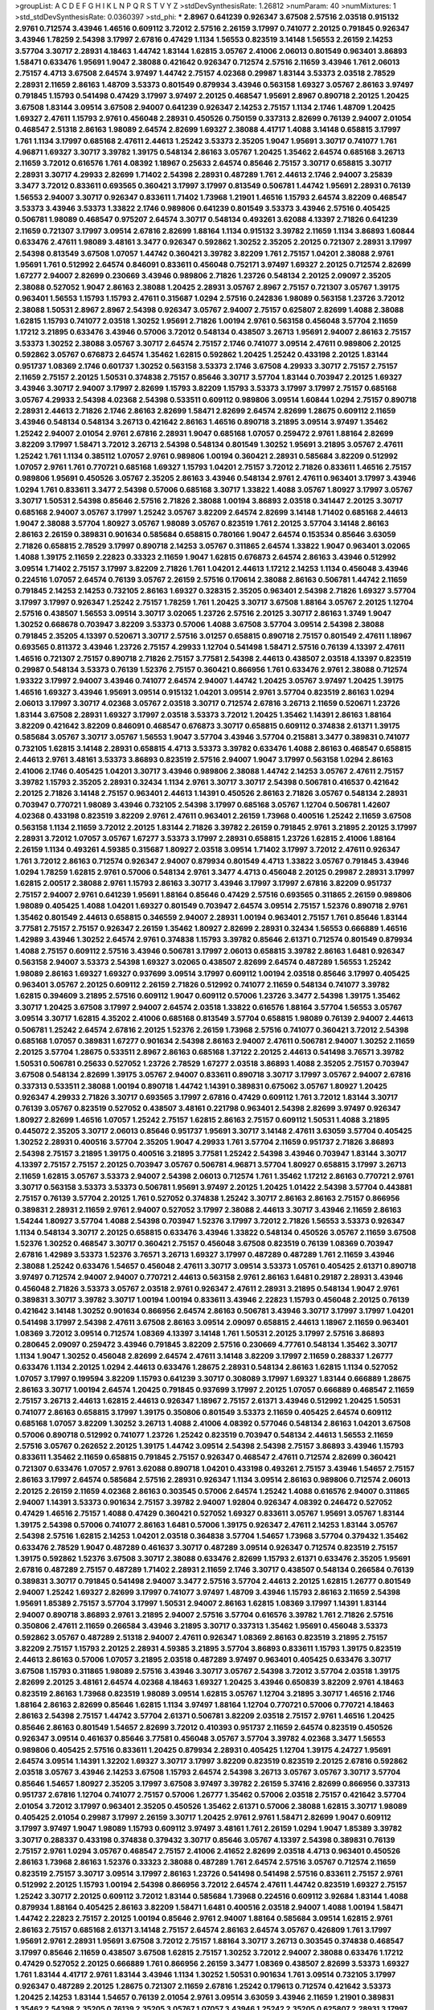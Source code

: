>groupList:
A C D E F G H I K L
N P Q R S T V Y Z 
>stdDevSynthesisRate:
1.26812 
>numParam:
40
>numMixtures:
1
>std_stdDevSynthesisRate:
0.0360397
>std_phi:
***
2.8967 0.641239 0.926347 3.67508 2.57516 2.03518 0.915132 2.9761 0.712574 3.43946
1.46516 0.609112 3.72012 2.57516 2.26159 3.17997 0.741077 2.20125 0.791845 0.926347
3.43946 1.78259 2.54398 3.17997 2.67816 0.47429 1.1134 1.56553 0.823519 3.14148
1.56553 2.26159 2.14253 3.57704 3.30717 2.28931 4.18463 1.44742 1.83144 1.62815
3.05767 2.41006 2.06013 0.801549 0.963401 3.86893 1.58471 0.633476 1.95691 1.9047
2.38088 0.421642 0.926347 0.712574 2.57516 2.11659 3.43946 1.761 2.06013 2.75157
4.4713 3.67508 2.64574 3.97497 1.44742 2.75157 4.02368 0.29987 1.83144 3.53373
2.03518 2.78529 2.28931 2.11659 2.86163 1.48709 3.53373 0.801549 0.879934 3.43946
0.563158 1.69327 3.05767 2.86163 3.97497 0.791845 1.15793 0.541498 0.47429 3.17997
3.97497 2.20125 0.468547 1.95691 2.8967 0.890718 2.20125 1.20425 3.67508 1.83144
3.09514 3.67508 2.94007 0.641239 0.926347 2.14253 2.75157 1.1134 2.1746 1.48709
1.20425 1.69327 2.47611 1.15793 2.9761 0.456048 2.28931 0.450526 0.750159 0.337313
2.82699 0.76139 2.94007 2.01054 0.468547 2.51318 2.86163 1.98089 2.64574 2.82699
1.69327 2.38088 4.41717 1.4088 3.14148 0.658815 3.17997 1.761 1.1134 3.17997
0.685168 2.47611 2.44613 1.25242 3.53373 2.35205 1.9047 1.95691 3.30717 0.741077
1.761 4.96871 1.69327 3.30717 3.39782 1.39175 0.548134 2.86163 3.05767 1.20425
1.35462 2.64574 0.685168 3.26713 2.11659 3.72012 0.616576 1.761 4.08392 1.18967
0.25633 2.64574 0.85646 2.75157 3.30717 0.658815 3.30717 2.28931 3.30717 4.29933
2.82699 1.71402 2.54398 2.28931 0.487289 1.761 2.44613 2.1746 2.94007 3.25839
3.3477 3.72012 0.833611 0.693565 0.360421 3.17997 3.17997 0.813549 0.506781 1.44742
1.95691 2.28931 0.76139 1.56553 2.94007 3.30717 0.926347 0.833611 1.71402 1.73968
1.21901 1.46516 1.15793 2.64574 3.82209 0.468547 3.53373 3.43946 3.53373 1.33822
2.1746 0.989806 0.641239 0.801549 3.53373 3.43946 2.57516 0.405425 0.506781 1.98089
0.468547 0.975207 2.64574 3.30717 0.548134 0.493261 3.62088 4.13397 2.71826 0.641239
2.11659 0.721307 3.17997 3.09514 2.67816 2.82699 1.88164 1.1134 0.915132 3.39782
2.11659 1.1134 3.86893 1.60844 0.633476 2.47611 1.98089 3.48161 3.3477 0.926347
0.592862 1.30252 2.35205 2.20125 0.721307 2.28931 3.17997 2.54398 0.813549 3.67508
1.07057 1.44742 0.360421 3.39782 3.82209 1.761 2.75157 1.04201 2.38088 2.9761
1.95691 1.761 0.512992 2.64574 0.846091 0.833611 0.456048 0.752171 3.97497 1.69327
2.20125 0.712574 2.82699 1.67277 2.94007 2.82699 0.230669 3.43946 0.989806 2.71826
1.23726 0.548134 2.20125 2.09097 2.35205 2.38088 0.527052 1.9047 2.86163 2.38088
1.20425 2.28931 3.05767 2.8967 2.75157 0.721307 3.05767 1.39175 0.963401 1.56553
1.15793 1.15793 2.47611 0.315687 1.0294 2.57516 0.242836 1.98089 0.563158 1.23726
3.72012 2.38088 1.50531 2.8967 2.8967 2.54398 0.926347 3.05767 2.94007 2.75157
0.625807 2.82699 1.4088 2.38088 1.62815 1.15793 0.741077 2.03518 1.30252 1.95691
2.71826 1.00194 2.9761 0.563158 0.456048 3.57704 2.11659 1.17212 3.21895 0.633476
3.43946 0.57006 3.72012 0.548134 0.438507 3.26713 1.95691 2.94007 2.86163 2.75157
3.53373 1.30252 2.38088 3.05767 3.30717 2.64574 2.75157 2.1746 0.741077 3.09514
2.47611 0.989806 2.20125 0.592862 3.05767 0.676873 2.64574 1.35462 1.62815 0.592862
1.20425 1.25242 0.433198 2.20125 1.83144 0.951737 1.08369 2.1746 0.601737 1.30252
0.563158 3.53373 2.1746 3.67508 4.29933 3.30717 2.75157 2.75157 2.11659 2.75157
2.20125 1.50531 0.374838 2.75157 0.85646 3.30717 3.57704 1.83144 0.703947 2.20125
1.69327 3.43946 3.30717 2.94007 3.17997 2.82699 1.15793 3.82209 1.15793 3.53373
3.17997 3.17997 2.75157 0.685168 3.05767 4.29933 2.54398 4.02368 2.54398 0.533511
0.609112 0.989806 3.09514 1.60844 1.0294 2.75157 0.890718 2.28931 2.44613 2.71826
2.1746 2.86163 2.82699 1.58471 2.82699 2.64574 2.82699 1.28675 0.609112 2.11659
3.43946 0.548134 0.548134 3.26713 0.421642 2.86163 1.46516 0.890718 3.21895 3.09514
3.97497 1.35462 1.25242 2.94007 2.01054 2.9761 2.67816 2.28931 1.9047 0.685168
1.07057 0.259472 2.9761 1.88164 2.82699 3.82209 3.17997 1.58471 3.72012 3.26713
2.54398 0.548134 0.801549 1.30252 1.95691 3.21895 3.05767 2.47611 1.25242 1.761
1.1134 0.385112 1.07057 2.9761 0.989806 1.00194 0.360421 2.28931 0.585684 3.82209
0.512992 1.07057 2.9761 1.761 0.770721 0.685168 1.69327 1.15793 1.04201 2.75157
3.72012 2.71826 0.833611 1.46516 2.75157 0.989806 1.95691 0.450526 3.05767 2.35205
2.86163 3.43946 0.548134 2.9761 2.47611 0.963401 3.17997 3.43946 1.0294 1.761
0.833611 3.3477 2.54398 0.57006 0.685168 3.30717 1.33822 1.4088 3.05767 1.80927
3.17997 3.05767 3.30717 1.50531 2.54398 0.85646 2.57516 2.71826 2.38088 1.00194
3.86893 2.03518 0.341447 2.20125 3.30717 0.685168 2.94007 3.05767 3.17997 1.25242
3.05767 3.82209 2.64574 2.82699 3.14148 1.71402 0.685168 2.44613 1.9047 2.38088
3.57704 1.80927 3.05767 1.98089 3.05767 0.823519 1.761 2.20125 3.57704 3.14148
2.86163 2.86163 2.26159 0.389831 0.901634 0.585684 0.658815 0.780166 1.9047 2.64574
0.153534 0.85646 3.63059 2.71826 0.658815 2.78529 3.17997 0.890718 2.14253 3.05767
0.311865 2.64574 1.33822 1.9047 0.963401 3.02065 1.4088 1.39175 2.11659 2.22823
0.33323 2.11659 1.9047 1.62815 0.676873 2.64574 2.86163 3.43946 0.512992 3.09514
1.71402 2.75157 3.17997 3.82209 2.71826 1.761 1.04201 2.44613 1.17212 2.14253
1.1134 0.456048 3.43946 0.224516 1.07057 2.64574 0.76139 3.05767 2.26159 2.57516
0.170614 2.38088 2.86163 0.506781 1.44742 2.11659 0.791845 2.14253 2.14253 0.732105
2.86163 1.69327 0.328315 2.35205 0.963401 2.54398 2.71826 1.69327 3.57704 3.17997
3.17997 0.926347 1.25242 2.75157 1.78259 1.761 1.20425 3.30717 3.67508 1.88164
3.05767 2.20125 1.12704 2.57516 0.438507 1.56553 3.09514 3.30717 3.02065 1.23726
2.57516 2.20125 3.30717 2.86163 1.3749 1.9047 1.30252 0.668678 0.703947 3.82209
3.53373 0.57006 1.4088 3.67508 3.57704 3.09514 2.54398 2.38088 0.791845 2.35205
4.13397 0.520671 3.30717 2.57516 3.01257 0.658815 0.890718 2.75157 0.801549 2.47611
1.18967 0.693565 0.811372 3.43946 1.23726 2.75157 4.29933 1.12704 0.541498 1.58471
2.57516 0.76139 4.13397 2.47611 1.46516 0.721307 2.75157 0.890718 2.71826 2.75157
3.77581 2.54398 2.44613 0.438507 2.03518 4.13397 0.823519 0.29987 0.548134 3.53373
0.76139 1.52376 2.75157 0.360421 0.866956 1.761 0.633476 2.9761 2.38088 0.712574
1.93322 3.17997 2.94007 3.43946 0.741077 2.64574 2.94007 1.44742 1.20425 3.05767
3.97497 1.20425 1.39175 1.46516 1.69327 3.43946 1.95691 3.09514 0.915132 1.04201
3.09514 2.9761 3.57704 0.823519 2.86163 1.0294 2.06013 3.17997 3.30717 4.02368
3.05767 2.03518 3.30717 0.712574 2.67816 3.26713 2.11659 0.520671 1.23726 1.83144
3.67508 2.28931 1.69327 3.17997 2.03518 3.53373 3.72012 1.20425 1.35462 1.14391
2.86163 1.88164 3.82209 0.421642 3.82209 0.846091 0.468547 0.676873 3.30717 0.658815
0.609112 0.374838 2.61371 1.39175 0.585684 3.05767 3.30717 3.05767 1.56553 1.9047
3.57704 3.43946 3.57704 0.215881 3.3477 0.389831 0.741077 0.732105 1.62815 3.14148
2.28931 0.658815 4.4713 3.53373 3.39782 0.633476 1.4088 2.86163 0.468547 0.658815
2.44613 2.9761 3.48161 3.53373 3.86893 0.823519 2.57516 2.94007 1.9047 3.17997
0.563158 1.0294 2.86163 2.41006 2.1746 0.405425 1.04201 3.30717 3.43946 0.989806
2.38088 1.44742 2.14253 3.05767 2.47611 2.75157 3.39782 1.15793 2.35205 2.28931
0.32434 1.1134 2.9761 3.30717 3.30717 2.54398 0.506781 0.416537 0.421642 2.20125
2.71826 3.14148 2.75157 0.963401 2.44613 1.14391 0.450526 2.86163 2.71826 3.05767
0.548134 2.28931 0.703947 0.770721 1.98089 3.43946 0.732105 2.54398 3.17997 0.685168
3.05767 1.12704 0.506781 1.42607 4.02368 0.433198 0.823519 3.82209 2.9761 2.47611
0.963401 2.26159 1.73968 0.400516 1.25242 2.11659 3.67508 0.563158 1.1134 2.11659
3.72012 2.20125 1.83144 2.71826 3.39782 2.26159 0.791845 2.9761 3.21895 2.20125
3.17997 2.28931 3.72012 1.07057 3.05767 1.67277 3.53373 3.17997 2.28931 0.658815
1.23726 1.62815 2.41006 1.88164 2.26159 1.1134 0.493261 4.59385 0.315687 1.80927
2.03518 3.09514 1.71402 3.17997 3.72012 2.47611 0.926347 1.761 3.72012 2.86163
0.712574 0.926347 2.94007 0.879934 0.801549 4.4713 1.33822 3.05767 0.791845 3.43946
1.0294 1.78259 1.62815 2.9761 0.57006 0.548134 2.9761 3.3477 4.4713 0.456048
2.20125 0.29987 2.28931 3.17997 1.62815 2.00517 2.38088 2.9761 1.15793 2.86163
3.30717 3.43946 3.17997 3.17997 2.67816 3.82209 0.951737 2.75157 2.94007 2.9761
0.641239 1.95691 1.88164 0.85646 0.47429 2.57516 0.693565 0.311865 2.26159 0.989806
1.98089 0.405425 1.4088 1.04201 1.69327 0.801549 0.703947 2.64574 3.09514 2.75157
1.52376 0.890718 2.9761 1.35462 0.801549 2.44613 0.658815 0.346559 2.94007 2.28931
1.00194 0.963401 2.75157 1.761 0.85646 1.83144 3.77581 2.75157 2.75157 0.926347
2.26159 1.35462 1.80927 2.82699 2.28931 0.32434 1.56553 0.666889 1.46516 1.42989
3.43946 1.30252 2.64574 2.9761 0.374838 1.15793 3.39782 0.85646 2.61371 0.712574
0.801549 0.879934 1.4088 2.75157 0.609112 2.57516 3.43946 0.506781 3.17997 2.06013
0.658815 3.39782 2.86163 1.6481 0.926347 0.563158 2.94007 3.53373 2.54398 1.69327
3.02065 0.438507 2.82699 2.64574 0.487289 1.56553 1.25242 1.98089 2.86163 1.69327
1.69327 0.937699 3.09514 3.17997 0.609112 1.00194 2.03518 0.85646 3.17997 0.405425
0.963401 3.05767 2.20125 0.609112 2.26159 2.71826 0.512992 0.741077 2.11659 0.548134
0.741077 3.39782 1.62815 0.394609 3.21895 2.57516 0.609112 1.9047 0.609112 0.57006
1.23726 3.3477 2.54398 1.39175 1.35462 3.30717 1.20425 3.67508 3.17997 2.94007
2.64574 2.03518 1.33822 0.616576 1.88164 3.57704 1.56553 3.05767 3.09514 3.30717
1.62815 4.35202 2.41006 0.685168 0.813549 3.57704 0.658815 1.98089 0.76139 2.94007
2.44613 0.506781 1.25242 2.64574 2.67816 2.20125 1.52376 2.26159 1.73968 2.57516
0.741077 0.360421 3.72012 2.54398 0.685168 1.07057 0.389831 1.67277 0.901634 2.54398
2.86163 2.94007 2.47611 0.506781 2.94007 1.30252 2.11659 2.20125 3.57704 1.28675
0.533511 2.8967 2.86163 0.685168 1.37122 2.20125 2.44613 0.541498 3.76571 3.39782
1.50531 0.506781 0.25633 0.527052 1.23726 2.78529 1.67277 2.03518 3.86893 1.4088
2.35205 2.75157 0.703947 3.67508 0.548134 2.82699 1.39175 3.05767 2.94007 0.833611
0.890718 3.30717 3.17997 3.05767 2.94007 2.67816 0.337313 0.533511 2.38088 1.00194
0.890718 1.44742 1.14391 0.389831 0.675062 3.05767 1.80927 1.20425 0.926347 4.29933
2.71826 3.30717 0.693565 3.17997 2.67816 0.47429 0.609112 1.761 3.72012 1.83144
3.30717 0.76139 3.05767 0.823519 0.527052 0.438507 3.48161 0.221798 0.963401 2.54398
2.82699 3.97497 0.926347 1.80927 2.82699 1.46516 1.07057 1.25242 2.75157 1.62815
2.86163 2.75157 0.609112 1.50531 1.4088 3.21895 0.445072 2.35205 3.30717 2.06013
0.85646 0.951737 1.95691 3.30717 3.14148 2.47611 3.63059 3.57704 0.405425 1.30252
2.28931 0.400516 3.57704 2.35205 1.9047 4.29933 1.761 3.57704 2.11659 0.951737
2.71826 3.86893 2.54398 2.75157 3.21895 1.39175 0.400516 3.21895 3.77581 1.25242
2.54398 3.43946 0.703947 1.83144 3.30717 4.13397 2.75157 2.75157 2.20125 0.703947
3.05767 0.506781 4.96871 3.57704 1.80927 0.658815 3.17997 3.26713 2.11659 1.62815
3.05767 3.53373 2.94007 2.54398 2.06013 0.712574 1.761 1.35462 1.17212 2.86163
0.770721 2.9761 3.30717 0.563158 3.53373 3.53373 0.506781 1.95691 3.97497 2.20125
1.20425 1.01422 2.54398 3.57704 0.443881 2.75157 0.76139 3.57704 2.20125 1.761
0.527052 0.374838 1.25242 3.30717 2.86163 2.86163 2.75157 0.866956 0.389831 2.28931
2.11659 2.9761 2.94007 0.527052 3.17997 2.38088 2.44613 3.30717 3.43946 2.11659
2.86163 1.54244 1.80927 3.57704 1.4088 2.54398 0.703947 1.52376 3.17997 3.72012
2.71826 1.56553 3.53373 0.926347 1.1134 0.548134 3.30717 2.20125 0.658815 0.633476
3.43946 1.33822 0.548134 0.450526 3.05767 2.11659 3.67508 1.52376 1.30252 0.468547
3.30717 0.360421 2.75157 0.456048 3.67508 0.823519 0.76139 1.08369 0.703947 2.67816
1.42989 3.53373 1.52376 3.76571 3.26713 1.69327 3.17997 0.487289 0.487289 1.761
2.11659 3.43946 2.38088 1.25242 0.633476 1.54657 0.456048 2.47611 3.30717 3.09514
3.53373 1.05761 0.405425 2.61371 0.890718 3.97497 0.712574 2.94007 2.94007 0.770721
2.44613 0.563158 2.9761 2.86163 1.6481 0.29187 2.28931 3.43946 0.456048 2.71826
3.53373 3.05767 2.03518 2.9761 0.926347 2.47611 2.28931 3.21895 0.548134 1.9047
2.9761 0.389831 3.30717 3.39782 3.30717 1.00194 1.00194 0.833611 3.43946 2.22823
1.15793 0.456048 2.20125 0.76139 0.421642 3.14148 1.30252 0.901634 0.866956 2.64574
2.86163 0.506781 3.43946 3.30717 3.17997 3.17997 1.04201 0.541498 3.17997 2.54398
2.47611 3.67508 2.86163 3.09514 2.09097 0.658815 2.44613 1.18967 2.11659 0.963401
1.08369 3.72012 3.09514 0.712574 1.08369 4.13397 3.14148 1.761 1.50531 2.20125
3.17997 2.57516 3.86893 0.280645 2.09097 0.259472 3.43946 0.791845 3.82209 2.57516
0.230669 4.77761 0.548134 1.35462 3.30717 1.1134 1.9047 1.30252 0.456048 2.82699
2.64574 2.47611 3.14148 3.82209 3.17997 2.11659 0.288337 1.26777 0.633476 1.1134
2.20125 1.0294 2.44613 0.633476 1.28675 2.28931 0.548134 2.86163 1.62815 1.1134
0.527052 1.07057 3.17997 0.199594 3.82209 1.15793 0.641239 3.30717 0.308089 3.17997
1.69327 1.83144 0.666889 1.28675 2.86163 3.30717 1.00194 2.64574 1.20425 0.791845
0.937699 3.17997 2.20125 1.07057 0.666889 0.468547 2.11659 2.75157 3.26713 2.44613
1.62815 2.44613 0.926347 1.18967 2.75157 2.61371 3.43946 0.512992 1.20425 1.50531
0.741077 2.86163 0.658815 3.17997 1.39175 0.350806 0.801549 3.53373 2.11659 0.405425
2.64574 0.609112 0.685168 1.07057 3.82209 1.30252 3.26713 1.4088 2.41006 4.08392
0.577046 0.548134 2.86163 1.04201 3.67508 0.57006 0.890718 0.512992 0.741077 1.23726
1.25242 0.823519 0.703947 0.548134 2.44613 1.56553 2.11659 2.57516 3.05767 0.262652
2.20125 1.39175 1.44742 3.09514 2.54398 2.54398 2.75157 3.86893 3.43946 1.15793
0.833611 1.35462 2.11659 0.658815 0.791845 2.75157 0.926347 0.468547 2.47611 0.712574
2.82699 0.360421 0.721307 0.633476 1.07057 2.9761 3.62088 0.890718 1.04201 0.433198
0.493261 2.75157 3.43946 1.54657 2.75157 2.86163 3.17997 2.64574 0.585684 2.57516
2.28931 0.926347 1.1134 3.09514 2.86163 0.989806 0.712574 2.06013 2.20125 2.26159
2.11659 4.02368 2.86163 0.303545 0.57006 2.64574 1.25242 1.4088 0.616576 2.94007
0.311865 2.94007 1.14391 3.53373 0.901634 2.75157 3.39782 2.94007 1.92804 0.926347
4.08392 0.246472 0.527052 0.47429 1.46516 2.75157 1.4088 0.47429 0.360421 0.527052
1.69327 0.833611 3.05767 1.95691 3.05767 1.83144 1.39175 2.54398 0.57006 0.741077
2.86163 1.6481 0.57006 1.39175 0.926347 2.47611 2.14253 1.83144 3.05767 2.54398
2.57516 1.62815 2.14253 1.04201 2.03518 0.364838 3.57704 1.54657 1.73968 3.57704
0.379432 1.35462 0.633476 2.78529 1.9047 0.487289 0.461637 3.30717 0.487289 3.09514
0.926347 0.712574 0.823519 2.75157 1.39175 0.592862 1.52376 3.67508 3.30717 2.38088
0.633476 2.82699 1.15793 2.61371 0.633476 2.35205 1.95691 2.67816 0.487289 2.75157
0.487289 1.71402 2.28931 2.11659 2.1746 3.30717 0.438507 0.548134 0.266584 0.76139
0.389831 3.30717 0.791845 0.541498 2.94007 3.3477 2.57516 3.57704 2.44613 2.20125
1.62815 1.26777 0.801549 2.94007 1.25242 1.69327 2.82699 3.17997 0.741077 3.97497
1.48709 3.43946 1.15793 2.86163 2.11659 2.54398 1.95691 1.85389 2.75157 3.57704
3.17997 1.50531 2.94007 2.86163 1.62815 1.08369 3.17997 1.14391 1.83144 2.94007
0.890718 3.86893 2.9761 3.21895 2.94007 2.57516 3.57704 0.616576 3.39782 1.761
2.71826 2.57516 0.350806 2.47611 2.11659 0.266584 3.43946 3.21895 3.30717 0.337313
1.35462 1.95691 0.456048 3.53373 0.592862 3.05767 0.487289 2.51318 2.94007 2.47611
0.926347 1.08369 2.86163 0.823519 3.21895 2.75157 3.82209 2.75157 1.15793 2.20125
2.28931 4.59385 3.21895 3.57704 3.86893 0.833611 1.15793 1.39175 0.823519 2.44613
2.86163 0.57006 1.07057 3.21895 2.03518 0.487289 3.97497 0.963401 0.405425 0.633476
3.30717 3.67508 1.15793 0.311865 1.98089 2.57516 3.43946 3.30717 3.05767 2.54398
3.72012 3.57704 2.03518 1.39175 2.82699 2.20125 3.48161 2.64574 4.02368 4.18463
1.69327 1.20425 3.43946 0.650839 3.82209 2.9761 4.18463 0.823519 2.86163 1.73968
0.823519 1.98089 3.09514 1.62815 3.05767 1.12704 3.21895 3.30717 1.46516 2.1746
1.88164 2.86163 2.82699 0.85646 1.62815 1.1134 3.97497 1.88164 1.12704 0.770721
0.57006 0.770721 4.18463 2.86163 2.54398 2.75157 1.44742 3.57704 2.61371 0.506781
3.82209 2.03518 2.75157 2.9761 1.46516 1.20425 0.85646 2.86163 0.801549 1.54657
2.82699 3.72012 0.410393 0.951737 2.11659 2.64574 0.823519 0.450526 0.926347 3.09514
0.461637 0.85646 3.77581 0.456048 3.05767 3.57704 3.39782 4.02368 3.3477 1.56553
0.989806 0.405425 2.57516 0.833611 1.20425 0.879934 2.28931 0.405425 1.12704 1.39175
4.24727 1.95691 2.64574 3.09514 1.14391 1.32202 1.69327 3.30717 3.17997 3.82209
0.823519 0.823519 2.20125 2.67816 0.592862 2.03518 3.05767 3.43946 2.14253 3.67508
1.15793 2.64574 2.54398 3.26713 3.05767 3.05767 3.30717 3.57704 0.85646 1.54657
1.80927 2.35205 3.17997 3.67508 3.97497 3.39782 2.26159 5.37416 2.82699 0.866956
0.337313 0.951737 2.67816 1.12704 0.741077 2.75157 0.57006 1.26777 1.35462 0.57006
2.03518 2.75157 0.421642 3.57704 2.01054 3.72012 3.17997 0.963401 2.35205 0.450526
1.35462 2.61371 0.57006 2.38088 1.62815 3.30717 1.98089 0.405425 2.01054 0.29987
3.17997 2.26159 3.30717 1.20425 2.9761 2.9761 1.58471 2.82699 1.9047 0.609112
3.17997 3.97497 1.9047 1.98089 1.15793 0.609112 3.97497 3.48161 1.761 2.26159
1.0294 1.9047 1.85389 3.39782 3.30717 0.288337 0.433198 0.374838 0.379432 3.30717
0.85646 3.05767 4.13397 2.54398 0.389831 0.76139 2.75157 2.9761 1.0294 3.05767
0.468547 2.75157 2.41006 2.41652 2.82699 2.03518 4.4713 0.963401 0.450526 2.86163
1.73968 2.86163 1.52376 0.33323 2.38088 0.487289 1.761 2.64574 2.57516 3.05767
0.712574 2.11659 0.823519 2.75157 3.30717 3.09514 3.17997 2.86163 1.23726 0.541498
0.541498 2.57516 0.833611 2.75157 2.9761 0.512992 2.20125 1.15793 1.00194 2.54398
0.866956 3.72012 2.64574 2.47611 1.44742 0.823519 1.69327 2.75157 1.25242 3.30717
2.20125 0.609112 3.72012 1.83144 0.585684 1.73968 0.224516 0.609112 3.92684 1.83144
1.4088 0.879934 1.88164 0.405425 2.86163 3.82209 1.58471 1.6481 0.400516 2.03518
2.94007 1.4088 1.00194 1.58471 1.44742 2.22823 2.75157 2.20125 1.00194 0.85646
2.9761 2.94007 1.88164 0.585684 3.09514 1.62815 2.9761 2.86163 2.75157 0.685168
2.61371 3.14148 2.75157 2.64574 2.86163 2.64574 3.05767 0.426809 1.761 3.17997
1.95691 2.9761 2.28931 1.95691 3.67508 3.72012 2.75157 1.88164 3.30717 3.26713
0.303545 0.374838 0.468547 3.17997 0.85646 2.11659 0.438507 3.67508 1.62815 2.75157
1.30252 3.72012 2.94007 2.38088 0.633476 1.17212 0.47429 0.527052 2.20125 0.666889
1.761 0.866956 2.26159 3.3477 1.08369 0.438507 2.82699 3.53373 1.69327 1.761
1.83144 4.41717 2.9761 1.83144 3.43946 1.1134 1.30252 1.50531 0.901634 1.761
3.09514 0.732105 3.17997 0.926347 0.487289 2.20125 1.28675 0.721307 2.11659 2.67816
1.25242 0.179613 0.712574 0.421642 3.53373 1.20425 2.14253 1.83144 1.54657 0.76139
2.01054 2.9761 3.09514 3.63059 3.43946 2.11659 1.21901 0.389831 1.35462 2.54398
2.35205 0.76139 2.35205 3.05767 1.07057 3.43946 1.25242 2.35205 0.625807 2.28931
3.17997 2.75157 3.43946 2.9761 3.05767 1.23726 2.86163 3.17997 0.585684 0.239896
0.311865 0.890718 1.20425 2.67816 3.63059 1.44742 3.05767 1.46516 0.963401 0.658815
1.50531 3.05767 0.975207 3.43946 2.82699 0.421642 1.6481 3.43946 3.09514 0.520671
2.9761 2.94007 2.64574 3.17997 1.62815 0.456048 0.364838 2.44613 1.98089 3.43946
1.05761 1.35462 0.360421 0.741077 1.15793 0.438507 1.04201 0.548134 2.20125 3.26713
2.28931 2.86163 0.823519 0.57006 1.56553 2.03518 0.385112 3.17997 2.1746 2.57516
1.15793 1.62815 1.83144 2.28931 0.456048 2.47611 4.29933 2.94007 0.658815 2.86163
3.39782 0.563158 0.456048 2.54398 0.801549 1.18967 1.69327 0.360421 1.62815 0.616576
0.770721 0.712574 0.433198 0.374838 0.85646 3.05767 3.86893 0.609112 1.21901 0.685168
3.43946 3.53373 0.616576 0.658815 2.64574 0.527052 0.732105 3.82209 1.761 2.11659
1.35462 3.72012 2.94007 1.12704 0.76139 0.791845 0.438507 1.9047 1.46516 1.54657
2.82699 3.57704 0.421642 1.00194 3.86893 3.57704 0.926347 1.95691 2.71826 0.879934
2.86163 1.88164 1.25242 0.57006 0.801549 2.64574 2.67816 0.823519 0.32434 0.47429
1.23726 1.20425 1.0294 2.47611 3.39782 3.05767 0.666889 2.94007 0.506781 1.04201
2.94007 3.67508 2.06013 0.85646 1.88164 3.82209 1.83144 1.95691 3.17997 4.02368
1.3749 0.823519 1.46516 3.17997 2.86163 1.9047 3.30717 3.30717 3.09514 2.67816
3.82209 2.75157 1.30252 3.26713 1.28675 0.85646 2.94007 2.75157 0.801549 0.833611
1.04201 0.650839 1.35462 0.47429 0.405425 0.926347 3.86893 2.35205 1.23726 3.72012
4.29933 1.20425 3.14148 2.38088 2.64574 0.676873 0.926347 1.60844 2.35205 2.03518
3.86893 2.9761 2.22823 3.43946 0.438507 1.25242 2.61371 3.17997 0.791845 1.9047
3.53373 2.11659 2.64574 1.28675 3.17997 0.57006 0.823519 2.38088 2.71826 0.57006
3.97497 2.11659 1.0294 2.64574 2.86163 0.801549 2.9761 0.405425 0.901634 3.17997
2.9761 3.57704 1.1134 3.17997 1.30252 0.76139 0.890718 1.1134 2.82699 5.58912
1.48709 2.61371 0.791845 1.39175 0.468547 2.64574 1.0294 3.02065 0.433198 0.721307
0.405425 0.506781 1.04201 0.487289 0.259472 0.563158 2.61371 3.82209 1.95691 1.20425
2.67816 2.64574 3.05767 2.06013 0.890718 3.30717 1.83144 2.86163 1.25242 3.09514
2.31736 0.337313 3.39782 3.30717 3.39782 0.456048 2.1746 2.44613 1.00194 3.30717
2.22823 1.73968 0.337313 0.833611 2.64574 2.38088 3.53373 3.82209 2.28931 3.17997
2.44613 0.462875 3.86893 0.32434 3.21895 3.57704 1.44742 2.57516 1.69327 3.26713
3.05767 1.26777 2.64574 0.374838 3.67508 3.30717 2.94007 2.71826 0.951737 1.20425
3.17997 3.39782 3.17997 1.0294 3.43946 0.29187 0.890718 0.963401 0.527052 4.41717
0.346559 2.86163 0.421642 0.703947 0.926347 0.456048 2.44613 1.04201 4.13397 3.72012
3.30717 1.85886 3.57704 3.57704 3.67508 2.86163 1.83144 3.72012 3.72012 3.17997
0.732105 0.741077 0.364838 0.527052 2.75157 0.633476 0.487289 0.712574 0.76139 1.71862
2.75157 1.9047 2.47611 3.57704 1.44742 0.926347 2.86163 1.56553 0.76139 2.9761
2.75157 3.72012 2.75157 2.20125 0.433198 2.47611 0.57006 1.761 3.17997 2.38088
3.53373 3.26713 0.989806 2.82699 1.30252 3.09514 1.6481 2.75157 1.56553 3.05767
3.57704 2.9761 3.05767 0.703947 0.487289 0.801549 3.48161 0.721307 3.21895 1.62815
3.39782 1.25242 3.57704 3.17997 3.21895 2.94007 1.69327 2.09097 2.47611 2.75157
2.14253 0.374838 3.39782 3.57704 3.43946 1.52376 0.385112 3.57704 2.44613 1.98089
2.94007 0.177438 4.59385 0.47429 1.20425 0.563158 0.780166 2.44613 3.30717 2.64574
0.693565 2.28931 2.64574 2.38088 2.35205 0.741077 1.98089 3.82209 0.506781 3.30717
1.35462 3.05767 1.15793 0.801549 3.14148 0.456048 2.35205 2.86163 0.47429 1.23726
3.09514 1.04201 3.26713 0.548134 0.592862 1.95691 3.67508 0.963401 3.72012 1.50531
2.26159 2.35205 2.47611 1.28675 1.30252 2.64574 0.410393 0.493261 0.405425 2.57516
2.64574 0.989806 0.890718 2.86163 0.890718 2.47611 2.86163 0.512992 2.64574 0.360421
1.52376 2.20125 1.9047 3.3477 3.57704 1.69327 0.712574 3.17997 0.493261 1.1134
4.18463 3.30717 2.47611 0.277247 0.57006 1.18649 2.20125 3.17997 1.23726 2.94007
0.33323 0.57006 2.9761 0.791845 0.548134 1.83144 0.374838 4.08392 3.17997 0.468547
0.951737 3.62088 0.47429 2.20125 1.88164 2.20125 1.39175 1.17212 0.280645 2.86163
0.963401 3.26713 2.64574 3.43946 3.05767 1.4088 2.75157 0.633476 3.97497 2.86163
1.83144 0.823519 0.541498 3.82209 0.770721 2.11659 2.20125 0.685168 2.71826 0.741077
1.6481 1.08369 0.207577 0.315687 0.360421 2.44613 2.38088 1.67277 1.6481 0.712574
1.07057 0.951737 1.12704 2.75157 3.17997 3.09514 2.54398 3.17997 0.963401 1.23726
1.98089 3.30717 1.761 1.20425 1.39175 1.0294 1.25242 2.94007 2.64574 2.35205
1.62815 0.712574 3.05767 0.732105 0.658815 2.35205 1.35462 2.9761 3.30717 1.761
3.17997 2.20125 2.38088 1.18967 0.487289 2.75157 2.01054 1.07057 0.791845 2.28931
0.29987 1.15793 2.75157 2.82699 1.761 3.05767 2.35205 1.20425 2.86163 1.95691
2.44613 0.833611 1.35462 3.17997 1.25242 2.86163 1.04201 0.487289 0.866956 2.1746
2.31736 0.350806 1.761 2.44613 0.563158 0.541498 1.50531 0.57006 2.94007 1.28675
0.963401 1.25242 2.67816 1.1134 0.85646 1.95691 3.3477 2.82699 0.616576 1.44742
2.1746 1.73968 0.360421 0.890718 2.03518 2.64574 0.823519 3.53373 0.890718 3.09514
0.951737 1.25242 1.07057 1.83144 0.506781 1.08369 0.609112 1.21901 0.866956 1.0294
1.56553 1.39175 1.71402 1.00194 3.82209 2.9761 3.62088 0.487289 1.50531 0.506781
2.06013 0.32434 0.585684 3.05767 0.76139 1.1134 0.493261 2.67816 3.14148 1.62815
0.833611 3.43946 0.360421 3.67508 1.761 3.48161 2.64574 0.394609 3.57704 3.05767
1.05761 3.43946 2.54398 1.69327 2.20125 0.554852 3.43946 2.75157 2.28931 4.13397
3.09514 3.30717 3.67508 1.12704 0.975207 3.48161 1.42607 2.57516 2.9761 1.20425
3.72012 3.30717 1.95691 2.57516 0.641239 3.05767 0.801549 3.72012 0.685168 4.13397
2.11659 0.85646 2.86163 1.12704 3.57704 0.890718 1.30252 0.592862 2.11659 0.823519
1.69327 2.11659 2.94007 0.379432 3.43946 0.487289 2.9761 0.633476 0.527052 1.01422
3.17997 0.480102 2.35205 0.823519 3.30717 3.57704 0.421642 2.78529 0.951737 4.13397
3.43946 1.88164 1.6481 3.30717 0.468547 0.685168 0.823519 2.78529 0.585684 1.56553
0.487289 0.405425 0.703947 3.97497 3.97497 2.11659 3.72012 2.64574 2.94007 2.86163
1.88164 1.56553 1.761 1.08369 0.33323 1.95691 3.09514 1.30252 0.346559 2.03518
2.57516 3.43946 3.14148 2.26159 3.30717 0.823519 0.989806 0.823519 3.09514 2.82699
0.350806 1.00194 0.823519 3.05767 1.95691 0.456048 0.421642 0.963401 3.17997 1.46516
1.60844 2.44613 4.4713 1.04201 1.98089 3.57704 1.761 2.54398 1.56553 0.641239
2.20125 2.57516 1.98089 0.923869 1.30252 0.609112 2.11659 3.05767 3.43946 0.770721
1.60844 0.633476 1.15793 0.433198 3.17997 0.592862 2.86163 0.633476 2.64574 1.60844
1.62815 1.83144 1.39175 3.26713 0.585684 0.19665 0.951737 3.67508 3.53373 2.01054
0.963401 0.311865 2.75157 2.9761 0.389831 1.15793 4.02368 0.685168 0.890718 1.15793
2.06013 3.72012 2.75157 0.616576 2.86163 3.05767 1.4088 0.616576 2.35205 3.57704
3.57704 3.39782 1.95691 1.30252 4.59385 0.750159 3.53373 0.770721 2.9761 3.82209
3.72012 1.20425 0.389831 0.379432 1.39175 0.32434 1.60844 0.641239 0.650839 0.989806
1.50531 0.527052 2.75157 1.4088 2.67816 0.963401 2.54398 0.506781 2.44613 2.64574
1.9047 3.09514 3.82209 0.666889 0.487289 0.951737 2.54398 2.64574 3.05767 1.62815
2.31736 2.86163 3.72012 3.39782 3.43946 3.63059 2.94007 0.57006 3.30717 2.86163
1.62815 0.741077 2.14828 3.72012 2.75157 0.833611 0.520671 2.31736 1.25242 2.38088
0.890718 3.05767 1.73968 2.78529 2.82699 1.15793 3.30717 0.963401 3.86893 2.20125
0.823519 1.07057 3.30717 0.433198 0.394609 3.57704 1.04201 3.57704 0.963401 3.43946
1.69327 3.57704 2.11659 0.963401 0.833611 2.61371 0.609112 3.82209 2.20125 1.42607
3.17997 2.75157 0.456048 1.17212 0.732105 1.30252 3.3477 3.09514 3.30717 1.04201
1.761 0.303545 0.801549 1.46516 2.94007 0.791845 0.416537 3.30717 3.05767 3.49095
0.890718 1.0294 3.05767 3.43946 0.963401 2.9761 1.46516 0.915132 2.35205 3.53373
0.541498 1.08369 2.11659 2.20125 1.56553 1.32202 2.14253 2.44613 2.64574 0.585684
2.64574 0.433198 4.24727 1.12704 2.22823 2.86163 1.95691 0.741077 3.05767 0.770721
0.280645 3.30717 1.1134 0.506781 0.685168 1.15793 1.25242 2.86163 2.03518 3.05767
1.50531 2.64574 2.54398 3.05767 2.75157 1.0294 1.25242 2.51318 2.61371 3.97497
2.64574 1.44742 2.94007 0.320413 1.50531 1.0294 1.1134 1.67277 3.57704 0.57006
2.26159 1.23726 3.43946 1.95691 2.9761 0.421642 2.64574 2.94007 0.506781 0.277247
3.17997 0.527052 1.12704 2.11659 3.05767 3.43946 2.14253 0.487289 2.47611 2.20125
2.44613 1.95691 2.71826 0.879934 2.03518 2.94007 3.30717 0.76139 2.9761 3.57704
0.770721 3.30717 0.741077 0.259472 0.487289 3.97497 2.86163 1.0294 3.57704 0.76139
0.27389 2.64574 3.57704 3.05767 1.6481 2.64574 3.43946 3.57704 2.54398 2.54398
3.17997 0.438507 2.94007 0.658815 3.17997 2.20125 0.456048 3.09514 0.901634 0.592862
3.05767 1.83144 2.35205 2.28931 0.732105 0.633476 2.20125 0.926347 3.26713 2.86163
1.20425 0.823519 3.30717 2.94007 2.03518 1.39175 1.18967 2.47611 1.50531 0.609112
0.379432 0.750159 1.58471 2.20125 3.26713 0.926347 3.43946 2.64574 0.311865 1.95691
3.09514 0.951737 2.64574 0.823519 2.44613 0.989806 0.666889 0.609112 2.28931 1.761
2.64574 1.28675 2.28931 2.06013 0.712574 1.0294 3.43946 0.963401 0.987159 0.230669
2.94007 3.53373 0.389831 1.07057 3.3477 3.39782 2.47611 2.47611 1.15793 2.51318
3.3477 0.506781 3.67508 3.30717 0.926347 0.926347 2.38088 1.67277 3.97497 2.75157
2.64574 2.22823 3.02065 3.67508 2.67816 2.11659 1.17212 2.06013 0.506781 1.0294
0.712574 2.03518 0.890718 3.39782 2.57516 0.487289 1.33822 3.26713 1.0294 3.05767
2.47611 1.23726 0.823519 3.82209 1.52376 2.11659 2.38088 2.47611 2.67816 0.548134
0.468547 0.487289 0.389831 2.38088 2.75157 1.35462 2.82699 3.48161 2.86163 3.97497
1.69327 2.86163 2.35205 0.563158 2.54398 1.88164 3.30717 3.30717 0.57006 2.82699
3.82209 3.67508 1.93322 1.28675 2.26159 3.30717 0.438507 1.56553 2.75157 0.76139
2.94007 3.14148 3.86893 2.38088 0.823519 3.05767 2.86163 2.75157 3.53373 3.72012
3.05767 0.389831 1.69327 0.48139 3.97497 2.94007 3.05767 1.62815 0.421642 3.72012
1.9047 3.57704 0.512992 0.732105 1.58471 0.433198 2.8967 3.17997 2.71826 3.30717
2.44613 3.53373 3.14148 3.43946 2.1746 1.9047 3.97497 2.94007 1.44742 0.493261
2.44613 3.92684 1.15793 2.64574 3.17997 1.33822 0.394609 3.09514 1.15793 2.61371
2.54398 1.88164 0.563158 0.527052 0.438507 2.64574 3.39782 2.9761 2.26159 2.54398
0.791845 1.69327 3.30717 2.06013 0.890718 3.97497 1.83144 1.761 1.98089 2.20125
1.98089 1.35462 0.493261 2.44613 0.33323 0.712574 0.926347 0.311865 3.21895 1.50531
1.07057 2.64574 2.28931 1.39175 2.38088 3.82209 2.94007 3.67508 2.11659 3.05767
3.43946 2.38088 3.39782 3.53373 2.61371 3.53373 1.98089 0.585684 0.801549 0.609112
3.43946 2.20125 2.38088 3.39782 1.35462 2.1746 0.712574 3.09514 2.86163 3.76571
2.94007 1.9047 2.47611 3.39782 3.17997 0.963401 0.374838 2.71826 2.20125 1.33822
2.75157 1.39175 0.650839 3.09514 0.57006 2.54398 1.4088 0.577046 1.46516 2.57516
2.94007 3.30717 2.94007 2.75157 2.20125 0.76139 1.1134 0.548134 1.0294 0.563158
2.94007 0.963401 3.67508 3.67508 3.14148 1.46516 2.75157 2.06013 1.00194 2.9761
1.04201 2.9761 2.86163 3.30717 0.512992 1.50531 0.823519 2.64574 2.47611 3.43946
0.433198 0.879934 3.97497 3.67508 0.426809 0.433198 0.712574 0.823519 2.86163 0.311865
0.926347 0.374838 2.26159 3.17997 1.28675 0.901634 0.554852 3.05767 2.9761 3.86893
2.38088 0.493261 2.64574 2.54398 0.770721 2.20125 0.641239 2.9761 3.21895 1.35462
2.82699 3.09514 1.88164 0.823519 0.592862 0.433198 2.35205 3.22758 1.60844 2.54398
0.866956 3.17997 1.69327 0.658815 2.54398 3.43946 3.30717 2.35205 0.394609 1.98089
2.26159 0.468547 2.75157 0.963401 2.64574 0.421642 2.86163 2.86163 3.30717 0.732105
2.90447 0.901634 3.48161 0.963401 3.3477 2.51318 3.72012 3.05767 0.951737 2.75157
2.86163 0.548134 0.926347 2.28931 1.85389 0.249492 3.17997 3.21895 1.56553 2.94007
1.50531 3.48161 1.52376 2.11659 3.05767 1.1134 2.75157 0.641239 3.43946 1.33822
1.20425 3.02065 3.17997 1.98089 2.9761 3.30717 2.82699 0.963401 2.94007 1.62815
1.33822 0.493261 0.989806 2.06013 2.71826 2.11659 0.416537 0.506781 3.21895 3.30717
1.83144 2.86163 3.09514 2.9761 3.67508 2.75157 2.11659 1.01422 2.57516 0.791845
2.78529 2.54398 1.58471 1.62815 3.21895 2.64574 2.86163 2.78529 1.56553 3.53373
3.82209 0.963401 3.43946 1.52376 2.54398 3.09514 3.72012 3.67508 3.67508 1.08369
0.741077 0.609112 3.53373 3.57704 0.879934 0.360421 0.311865 1.761 2.61371 3.30717
3.09514 0.750159 1.95691 0.379432 0.527052 1.9047 0.951737 2.14253 1.20425 4.4713
1.98089 0.541498 1.62815 2.82699 1.39175 4.02368 0.433198 1.50531 1.00194 2.54398
1.95691 3.17997 2.9761 3.30717 2.28931 2.47611 2.94007 2.11659 1.62815 0.468547
1.67277 1.08369 3.17997 1.28675 1.83144 3.30717 0.85646 3.57704 1.62815 0.703947
0.76139 1.95691 3.09514 2.86163 2.67816 1.12704 0.548134 3.05767 3.05767 3.21895
0.609112 3.09514 2.38088 2.35205 0.609112 0.433198 1.50531 2.26159 0.585684 3.14148
2.9761 3.14148 1.4088 2.57516 3.30717 2.28931 2.54398 2.14253 2.35205 3.14148
2.71826 3.72012 2.75157 1.83144 2.64574 0.741077 3.21895 2.64574 3.05767 3.05767
2.64574 1.83144 2.71826 2.90447 1.30252 1.25242 3.43946 0.685168 3.02065 2.35205
2.54398 0.633476 3.17997 2.03518 2.26159 3.30717 3.05767 1.46516 0.433198 1.80927
3.17997 3.57704 2.54398 3.30717 2.75157 2.64574 0.926347 4.13397 3.30717 1.54657
3.30717 1.25242 3.02065 3.67508 1.01694 0.676873 3.05767 0.410393 3.53373 0.374838
3.17997 0.685168 0.541498 0.741077 0.801549 3.30717 3.05767 2.71826 0.541498 3.17997
2.64574 3.05767 3.57704 2.20125 3.39782 1.25242 0.926347 2.44613 0.85646 0.416537
1.35462 3.09514 3.57704 1.50531 4.02368 3.05767 3.09514 0.499306 4.59385 2.20125
0.890718 0.450526 1.67277 2.11659 3.05767 2.57516 0.199594 3.17997 3.53373 1.18967
2.75157 1.761 3.09514 0.76139 3.3477 0.341447 2.44613 0.685168 3.53373 1.30252
0.741077 0.468547 3.97497 0.421642 3.30717 4.24727 0.85646 3.43946 0.506781 1.1134
1.33822 3.62088 1.9047 3.17997 0.57006 0.890718 2.54398 0.963401 0.57006 2.35205
3.05767 2.28931 2.75157 2.86163 2.35205 1.50531 0.823519 0.741077 2.8967 2.35205
0.823519 2.11659 1.1134 1.95691 2.61371 2.38088 2.75157 1.35462 1.0294 3.82209
2.82699 0.890718 2.86163 0.450526 1.01694 2.67816 1.04201 0.277247 2.9761 1.761
1.33822 0.360421 1.95691 2.06013 1.761 3.21895 2.82699 3.17997 1.1134 3.05767
0.791845 0.879934 3.09514 0.780166 3.30717 1.95691 3.17997 1.56553 2.20125 1.50531
1.9047 0.563158 2.44613 2.14253 2.03518 2.67816 3.72012 0.360421 2.86163 3.72012
0.456048 1.14391 0.633476 1.761 1.28675 1.12704 1.1134 3.09514 2.94007 3.17997
0.926347 0.548134 0.468547 0.533511 2.78529 0.379432 0.85646 1.08369 0.493261 3.30717
0.239896 0.563158 1.33822 1.44742 3.09514 2.44613 1.761 1.761 0.585684 3.97497
3.05767 3.39782 1.9047 0.791845 1.35462 3.67508 4.13397 3.57704 2.9761 0.421642
2.44613 1.39175 1.73968 3.72012 3.39782 3.57704 3.72012 0.741077 1.44742 0.506781
0.926347 2.35205 3.05767 0.421642 0.548134 0.666889 0.527052 1.28675 1.20425 4.29933
2.54398 2.86163 3.57704 0.487289 2.75157 0.461637 2.94007 2.75157 3.17997 2.54398
2.20125 2.54398 1.04201 1.46516 3.43946 2.51318 1.00194 3.26713 2.1746 1.35462
0.633476 2.67816 1.46516 3.72012 0.421642 0.462875 2.71826 2.86163 0.450526 2.61371
1.78259 1.46516 0.456048 2.86163 0.374838 0.801549 3.53373 1.98089 1.1134 0.85646
3.72012 0.468547 2.9761 2.44613 3.43946 1.9047 1.95691 3.05767 2.75157 3.09514
3.39782 2.11659 2.9761 3.21895 1.54657 0.506781 0.85646 3.05767 2.94007 2.86163
2.54398 0.320413 3.05767 2.82699 3.62088 1.20425 2.86163 3.05767 2.54398 3.39782
0.159675 1.0294 1.35462 2.94007 2.35205 3.26713 3.17997 3.30717 1.44742 1.25242
0.741077 0.609112 0.989806 2.9761 2.44613 3.30717 0.433198 0.374838 2.28931 1.42607
4.4713 2.28931 1.98089 3.43946 0.732105 3.02065 2.64574 3.53373 2.20125 1.07057
1.62815 3.17997 1.12704 2.03518 3.67508 0.337313 2.38088 1.50531 3.14148 2.75157
1.00194 0.346559 0.823519 0.658815 2.44613 0.259472 0.389831 3.43946 2.54398 3.09514
3.02065 0.242836 3.17997 1.62815 1.44742 0.741077 1.69327 0.360421 2.44613 2.11659
3.82209 2.94007 0.577046 1.46516 3.97497 0.236992 1.04201 3.43946 1.69327 2.50646
0.288337 3.67508 1.6481 3.05767 2.54398 0.29987 3.21895 0.633476 2.03518 0.609112
3.05767 0.527052 3.30717 4.13397 0.951737 3.53373 0.658815 0.658815 0.433198 2.32358
1.52376 0.770721 1.60844 3.21895 3.05767 0.741077 3.39782 2.75157 0.487289 1.15793
1.30252 1.95691 0.548134 0.527052 1.83144 3.67508 3.57704 2.03518 1.15793 0.85646
0.963401 2.61371 3.17997 4.02368 3.09514 2.47611 0.915132 1.35462 0.937699 1.1134
1.73968 1.95691 1.20425 2.38088 2.75157 3.30717 0.833611 3.39782 0.770721 3.09514
2.38088 3.86893 3.30717 2.54398 0.951737 0.963401 0.487289 1.44742 0.337313 1.62815
1.761 3.43946 0.989806 0.741077 3.05767 2.64574 3.39782 3.30717 2.64574 2.1746
3.17997 3.72012 0.512992 2.61371 0.975207 2.86163 2.64574 1.46516 3.57704 1.39175
1.25242 3.17997 0.780166 0.801549 2.38088 3.05767 2.03518 3.17997 2.9761 1.95691
2.86163 2.94007 1.4088 3.67508 3.09514 3.67508 1.98089 1.17212 3.57704 2.75157
3.17997 2.11659 1.98089 1.88164 0.487289 1.30252 0.801549 3.86893 1.60844 2.64574
1.4088 1.20425 0.833611 1.4088 2.16879 3.72012 0.666889 4.13397 2.28931 3.17997
2.47611 3.82209 2.90447 1.54657 2.22823 3.30717 3.53373 0.609112 2.71826 3.97497
1.761 2.61371 2.11659 1.33822 3.17997 1.1134 2.35205 1.761 2.44613 3.77581
2.11659 2.11659 3.17997 1.761 0.389831 0.770721 0.633476 1.761 0.866956 2.9761
3.14148 1.35462 2.75157 1.20425 3.53373 1.56553 2.03518 3.21895 2.35205 3.67508
1.25242 1.39175 0.658815 3.43946 1.67277 1.25242 0.394609 2.71826 2.54398 0.823519
0.85646 0.770721 2.75157 0.506781 1.67277 2.75157 3.09514 1.60844 1.1134 3.43946
2.94007 0.308089 1.15793 1.26777 3.67508 3.30717 2.9761 0.259472 0.337313 0.658815
3.30717 2.54398 2.64574 0.29987 0.48139 2.51318 3.17997 1.95691 2.54398 2.64574
2.20125 0.801549 0.433198 2.94007 0.926347 2.54398 1.46516 2.86163 1.0294 3.48161
3.82209 0.421642 3.21895 2.86163 2.67816 2.94007 0.48139 0.433198 2.14253 2.35205
2.9761 0.592862 2.03518 2.75157 3.82209 3.05767 0.416537 0.450526 0.33323 0.47429
2.14253 1.761 3.67508 3.67508 1.1134 1.62815 1.69327 3.30717 1.50531 
>categories:
0 0
>mixtureAssignment:
0 0 0 0 0 0 0 0 0 0 0 0 0 0 0 0 0 0 0 0 0 0 0 0 0 0 0 0 0 0 0 0 0 0 0 0 0 0 0 0 0 0 0 0 0 0 0 0 0 0
0 0 0 0 0 0 0 0 0 0 0 0 0 0 0 0 0 0 0 0 0 0 0 0 0 0 0 0 0 0 0 0 0 0 0 0 0 0 0 0 0 0 0 0 0 0 0 0 0 0
0 0 0 0 0 0 0 0 0 0 0 0 0 0 0 0 0 0 0 0 0 0 0 0 0 0 0 0 0 0 0 0 0 0 0 0 0 0 0 0 0 0 0 0 0 0 0 0 0 0
0 0 0 0 0 0 0 0 0 0 0 0 0 0 0 0 0 0 0 0 0 0 0 0 0 0 0 0 0 0 0 0 0 0 0 0 0 0 0 0 0 0 0 0 0 0 0 0 0 0
0 0 0 0 0 0 0 0 0 0 0 0 0 0 0 0 0 0 0 0 0 0 0 0 0 0 0 0 0 0 0 0 0 0 0 0 0 0 0 0 0 0 0 0 0 0 0 0 0 0
0 0 0 0 0 0 0 0 0 0 0 0 0 0 0 0 0 0 0 0 0 0 0 0 0 0 0 0 0 0 0 0 0 0 0 0 0 0 0 0 0 0 0 0 0 0 0 0 0 0
0 0 0 0 0 0 0 0 0 0 0 0 0 0 0 0 0 0 0 0 0 0 0 0 0 0 0 0 0 0 0 0 0 0 0 0 0 0 0 0 0 0 0 0 0 0 0 0 0 0
0 0 0 0 0 0 0 0 0 0 0 0 0 0 0 0 0 0 0 0 0 0 0 0 0 0 0 0 0 0 0 0 0 0 0 0 0 0 0 0 0 0 0 0 0 0 0 0 0 0
0 0 0 0 0 0 0 0 0 0 0 0 0 0 0 0 0 0 0 0 0 0 0 0 0 0 0 0 0 0 0 0 0 0 0 0 0 0 0 0 0 0 0 0 0 0 0 0 0 0
0 0 0 0 0 0 0 0 0 0 0 0 0 0 0 0 0 0 0 0 0 0 0 0 0 0 0 0 0 0 0 0 0 0 0 0 0 0 0 0 0 0 0 0 0 0 0 0 0 0
0 0 0 0 0 0 0 0 0 0 0 0 0 0 0 0 0 0 0 0 0 0 0 0 0 0 0 0 0 0 0 0 0 0 0 0 0 0 0 0 0 0 0 0 0 0 0 0 0 0
0 0 0 0 0 0 0 0 0 0 0 0 0 0 0 0 0 0 0 0 0 0 0 0 0 0 0 0 0 0 0 0 0 0 0 0 0 0 0 0 0 0 0 0 0 0 0 0 0 0
0 0 0 0 0 0 0 0 0 0 0 0 0 0 0 0 0 0 0 0 0 0 0 0 0 0 0 0 0 0 0 0 0 0 0 0 0 0 0 0 0 0 0 0 0 0 0 0 0 0
0 0 0 0 0 0 0 0 0 0 0 0 0 0 0 0 0 0 0 0 0 0 0 0 0 0 0 0 0 0 0 0 0 0 0 0 0 0 0 0 0 0 0 0 0 0 0 0 0 0
0 0 0 0 0 0 0 0 0 0 0 0 0 0 0 0 0 0 0 0 0 0 0 0 0 0 0 0 0 0 0 0 0 0 0 0 0 0 0 0 0 0 0 0 0 0 0 0 0 0
0 0 0 0 0 0 0 0 0 0 0 0 0 0 0 0 0 0 0 0 0 0 0 0 0 0 0 0 0 0 0 0 0 0 0 0 0 0 0 0 0 0 0 0 0 0 0 0 0 0
0 0 0 0 0 0 0 0 0 0 0 0 0 0 0 0 0 0 0 0 0 0 0 0 0 0 0 0 0 0 0 0 0 0 0 0 0 0 0 0 0 0 0 0 0 0 0 0 0 0
0 0 0 0 0 0 0 0 0 0 0 0 0 0 0 0 0 0 0 0 0 0 0 0 0 0 0 0 0 0 0 0 0 0 0 0 0 0 0 0 0 0 0 0 0 0 0 0 0 0
0 0 0 0 0 0 0 0 0 0 0 0 0 0 0 0 0 0 0 0 0 0 0 0 0 0 0 0 0 0 0 0 0 0 0 0 0 0 0 0 0 0 0 0 0 0 0 0 0 0
0 0 0 0 0 0 0 0 0 0 0 0 0 0 0 0 0 0 0 0 0 0 0 0 0 0 0 0 0 0 0 0 0 0 0 0 0 0 0 0 0 0 0 0 0 0 0 0 0 0
0 0 0 0 0 0 0 0 0 0 0 0 0 0 0 0 0 0 0 0 0 0 0 0 0 0 0 0 0 0 0 0 0 0 0 0 0 0 0 0 0 0 0 0 0 0 0 0 0 0
0 0 0 0 0 0 0 0 0 0 0 0 0 0 0 0 0 0 0 0 0 0 0 0 0 0 0 0 0 0 0 0 0 0 0 0 0 0 0 0 0 0 0 0 0 0 0 0 0 0
0 0 0 0 0 0 0 0 0 0 0 0 0 0 0 0 0 0 0 0 0 0 0 0 0 0 0 0 0 0 0 0 0 0 0 0 0 0 0 0 0 0 0 0 0 0 0 0 0 0
0 0 0 0 0 0 0 0 0 0 0 0 0 0 0 0 0 0 0 0 0 0 0 0 0 0 0 0 0 0 0 0 0 0 0 0 0 0 0 0 0 0 0 0 0 0 0 0 0 0
0 0 0 0 0 0 0 0 0 0 0 0 0 0 0 0 0 0 0 0 0 0 0 0 0 0 0 0 0 0 0 0 0 0 0 0 0 0 0 0 0 0 0 0 0 0 0 0 0 0
0 0 0 0 0 0 0 0 0 0 0 0 0 0 0 0 0 0 0 0 0 0 0 0 0 0 0 0 0 0 0 0 0 0 0 0 0 0 0 0 0 0 0 0 0 0 0 0 0 0
0 0 0 0 0 0 0 0 0 0 0 0 0 0 0 0 0 0 0 0 0 0 0 0 0 0 0 0 0 0 0 0 0 0 0 0 0 0 0 0 0 0 0 0 0 0 0 0 0 0
0 0 0 0 0 0 0 0 0 0 0 0 0 0 0 0 0 0 0 0 0 0 0 0 0 0 0 0 0 0 0 0 0 0 0 0 0 0 0 0 0 0 0 0 0 0 0 0 0 0
0 0 0 0 0 0 0 0 0 0 0 0 0 0 0 0 0 0 0 0 0 0 0 0 0 0 0 0 0 0 0 0 0 0 0 0 0 0 0 0 0 0 0 0 0 0 0 0 0 0
0 0 0 0 0 0 0 0 0 0 0 0 0 0 0 0 0 0 0 0 0 0 0 0 0 0 0 0 0 0 0 0 0 0 0 0 0 0 0 0 0 0 0 0 0 0 0 0 0 0
0 0 0 0 0 0 0 0 0 0 0 0 0 0 0 0 0 0 0 0 0 0 0 0 0 0 0 0 0 0 0 0 0 0 0 0 0 0 0 0 0 0 0 0 0 0 0 0 0 0
0 0 0 0 0 0 0 0 0 0 0 0 0 0 0 0 0 0 0 0 0 0 0 0 0 0 0 0 0 0 0 0 0 0 0 0 0 0 0 0 0 0 0 0 0 0 0 0 0 0
0 0 0 0 0 0 0 0 0 0 0 0 0 0 0 0 0 0 0 0 0 0 0 0 0 0 0 0 0 0 0 0 0 0 0 0 0 0 0 0 0 0 0 0 0 0 0 0 0 0
0 0 0 0 0 0 0 0 0 0 0 0 0 0 0 0 0 0 0 0 0 0 0 0 0 0 0 0 0 0 0 0 0 0 0 0 0 0 0 0 0 0 0 0 0 0 0 0 0 0
0 0 0 0 0 0 0 0 0 0 0 0 0 0 0 0 0 0 0 0 0 0 0 0 0 0 0 0 0 0 0 0 0 0 0 0 0 0 0 0 0 0 0 0 0 0 0 0 0 0
0 0 0 0 0 0 0 0 0 0 0 0 0 0 0 0 0 0 0 0 0 0 0 0 0 0 0 0 0 0 0 0 0 0 0 0 0 0 0 0 0 0 0 0 0 0 0 0 0 0
0 0 0 0 0 0 0 0 0 0 0 0 0 0 0 0 0 0 0 0 0 0 0 0 0 0 0 0 0 0 0 0 0 0 0 0 0 0 0 0 0 0 0 0 0 0 0 0 0 0
0 0 0 0 0 0 0 0 0 0 0 0 0 0 0 0 0 0 0 0 0 0 0 0 0 0 0 0 0 0 0 0 0 0 0 0 0 0 0 0 0 0 0 0 0 0 0 0 0 0
0 0 0 0 0 0 0 0 0 0 0 0 0 0 0 0 0 0 0 0 0 0 0 0 0 0 0 0 0 0 0 0 0 0 0 0 0 0 0 0 0 0 0 0 0 0 0 0 0 0
0 0 0 0 0 0 0 0 0 0 0 0 0 0 0 0 0 0 0 0 0 0 0 0 0 0 0 0 0 0 0 0 0 0 0 0 0 0 0 0 0 0 0 0 0 0 0 0 0 0
0 0 0 0 0 0 0 0 0 0 0 0 0 0 0 0 0 0 0 0 0 0 0 0 0 0 0 0 0 0 0 0 0 0 0 0 0 0 0 0 0 0 0 0 0 0 0 0 0 0
0 0 0 0 0 0 0 0 0 0 0 0 0 0 0 0 0 0 0 0 0 0 0 0 0 0 0 0 0 0 0 0 0 0 0 0 0 0 0 0 0 0 0 0 0 0 0 0 0 0
0 0 0 0 0 0 0 0 0 0 0 0 0 0 0 0 0 0 0 0 0 0 0 0 0 0 0 0 0 0 0 0 0 0 0 0 0 0 0 0 0 0 0 0 0 0 0 0 0 0
0 0 0 0 0 0 0 0 0 0 0 0 0 0 0 0 0 0 0 0 0 0 0 0 0 0 0 0 0 0 0 0 0 0 0 0 0 0 0 0 0 0 0 0 0 0 0 0 0 0
0 0 0 0 0 0 0 0 0 0 0 0 0 0 0 0 0 0 0 0 0 0 0 0 0 0 0 0 0 0 0 0 0 0 0 0 0 0 0 0 0 0 0 0 0 0 0 0 0 0
0 0 0 0 0 0 0 0 0 0 0 0 0 0 0 0 0 0 0 0 0 0 0 0 0 0 0 0 0 0 0 0 0 0 0 0 0 0 0 0 0 0 0 0 0 0 0 0 0 0
0 0 0 0 0 0 0 0 0 0 0 0 0 0 0 0 0 0 0 0 0 0 0 0 0 0 0 0 0 0 0 0 0 0 0 0 0 0 0 0 0 0 0 0 0 0 0 0 0 0
0 0 0 0 0 0 0 0 0 0 0 0 0 0 0 0 0 0 0 0 0 0 0 0 0 0 0 0 0 0 0 0 0 0 0 0 0 0 0 0 0 0 0 0 0 0 0 0 0 0
0 0 0 0 0 0 0 0 0 0 0 0 0 0 0 0 0 0 0 0 0 0 0 0 0 0 0 0 0 0 0 0 0 0 0 0 0 0 0 0 0 0 0 0 0 0 0 0 0 0
0 0 0 0 0 0 0 0 0 0 0 0 0 0 0 0 0 0 0 0 0 0 0 0 0 0 0 0 0 0 0 0 0 0 0 0 0 0 0 0 0 0 0 0 0 0 0 0 0 0
0 0 0 0 0 0 0 0 0 0 0 0 0 0 0 0 0 0 0 0 0 0 0 0 0 0 0 0 0 0 0 0 0 0 0 0 0 0 0 0 0 0 0 0 0 0 0 0 0 0
0 0 0 0 0 0 0 0 0 0 0 0 0 0 0 0 0 0 0 0 0 0 0 0 0 0 0 0 0 0 0 0 0 0 0 0 0 0 0 0 0 0 0 0 0 0 0 0 0 0
0 0 0 0 0 0 0 0 0 0 0 0 0 0 0 0 0 0 0 0 0 0 0 0 0 0 0 0 0 0 0 0 0 0 0 0 0 0 0 0 0 0 0 0 0 0 0 0 0 0
0 0 0 0 0 0 0 0 0 0 0 0 0 0 0 0 0 0 0 0 0 0 0 0 0 0 0 0 0 0 0 0 0 0 0 0 0 0 0 0 0 0 0 0 0 0 0 0 0 0
0 0 0 0 0 0 0 0 0 0 0 0 0 0 0 0 0 0 0 0 0 0 0 0 0 0 0 0 0 0 0 0 0 0 0 0 0 0 0 0 0 0 0 0 0 0 0 0 0 0
0 0 0 0 0 0 0 0 0 0 0 0 0 0 0 0 0 0 0 0 0 0 0 0 0 0 0 0 0 0 0 0 0 0 0 0 0 0 0 0 0 0 0 0 0 0 0 0 0 0
0 0 0 0 0 0 0 0 0 0 0 0 0 0 0 0 0 0 0 0 0 0 0 0 0 0 0 0 0 0 0 0 0 0 0 0 0 0 0 0 0 0 0 0 0 0 0 0 0 0
0 0 0 0 0 0 0 0 0 0 0 0 0 0 0 0 0 0 0 0 0 0 0 0 0 0 0 0 0 0 0 0 0 0 0 0 0 0 0 0 0 0 0 0 0 0 0 0 0 0
0 0 0 0 0 0 0 0 0 0 0 0 0 0 0 0 0 0 0 0 0 0 0 0 0 0 0 0 0 0 0 0 0 0 0 0 0 0 0 0 0 0 0 0 0 0 0 0 0 0
0 0 0 0 0 0 0 0 0 0 0 0 0 0 0 0 0 0 0 0 0 0 0 0 0 0 0 0 0 0 0 0 0 0 0 0 0 0 0 0 0 0 0 0 0 0 0 0 0 0
0 0 0 0 0 0 0 0 0 0 0 0 0 0 0 0 0 0 0 0 0 0 0 0 0 0 0 0 0 0 0 0 0 0 0 0 0 0 0 0 0 0 0 0 0 0 0 0 0 0
0 0 0 0 0 0 0 0 0 0 0 0 0 0 0 0 0 0 0 0 0 0 0 0 0 0 0 0 0 0 0 0 0 0 0 0 0 0 0 0 0 0 0 0 0 0 0 0 0 0
0 0 0 0 0 0 0 0 0 0 0 0 0 0 0 0 0 0 0 0 0 0 0 0 0 0 0 0 0 0 0 0 0 0 0 0 0 0 0 0 0 0 0 0 0 0 0 0 0 0
0 0 0 0 0 0 0 0 0 0 0 0 0 0 0 0 0 0 0 0 0 0 0 0 0 0 0 0 0 0 0 0 0 0 0 0 0 0 0 0 0 0 0 0 0 0 0 0 0 0
0 0 0 0 0 0 0 0 0 0 0 0 0 0 0 0 0 0 0 0 0 0 0 0 0 0 0 0 0 0 0 0 0 0 0 0 0 0 0 0 0 0 0 0 0 0 0 0 0 0
0 0 0 0 0 0 0 0 0 0 0 0 0 0 0 0 0 0 0 0 0 0 0 0 0 0 0 0 0 0 0 0 0 0 0 0 0 0 0 0 0 0 0 0 0 0 0 0 0 0
0 0 0 0 0 0 0 0 0 0 0 0 0 0 0 0 0 0 0 0 0 0 0 0 0 0 0 0 0 0 0 0 0 0 0 0 0 0 0 0 0 0 0 0 0 0 0 0 0 0
0 0 0 0 0 0 0 0 0 0 0 0 0 0 0 0 0 0 0 0 0 0 0 0 0 0 0 0 0 0 0 0 0 0 0 0 0 0 0 0 0 0 0 0 0 0 0 0 0 0
0 0 0 0 0 0 0 0 0 0 0 0 0 0 0 0 0 0 0 0 0 0 0 0 0 0 0 0 0 0 0 0 0 0 0 0 0 0 0 0 0 0 0 0 0 0 0 0 0 0
0 0 0 0 0 0 0 0 0 0 0 0 0 0 0 0 0 0 0 0 0 0 0 0 0 0 0 0 0 0 0 0 0 0 0 0 0 0 0 0 0 0 0 0 0 0 0 0 0 0
0 0 0 0 0 0 0 0 0 0 0 0 0 0 0 0 0 0 0 0 0 0 0 0 0 0 0 0 0 0 0 0 0 0 0 0 0 0 0 0 0 0 0 0 0 0 0 0 0 0
0 0 0 0 0 0 0 0 0 0 0 0 0 0 0 0 0 0 0 0 0 0 0 0 0 0 0 0 0 0 0 0 0 0 0 0 0 0 0 0 0 0 0 0 0 0 0 0 0 0
0 0 0 0 0 0 0 0 0 0 0 0 0 0 0 0 0 0 0 0 0 0 0 0 0 0 0 0 0 0 0 0 0 0 0 0 0 0 0 0 0 0 0 0 0 0 0 0 0 0
0 0 0 0 0 0 0 0 0 0 0 0 0 0 0 0 0 0 0 0 0 0 0 0 0 0 0 0 0 0 0 0 0 0 0 0 0 0 0 0 0 0 0 0 0 0 0 0 0 0
0 0 0 0 0 0 0 0 0 0 0 0 0 0 0 0 0 0 0 0 0 0 0 0 0 0 0 0 0 0 0 0 0 0 0 0 0 0 0 0 0 0 0 0 0 0 0 0 0 0
0 0 0 0 0 0 0 0 0 0 0 0 0 0 0 0 0 0 0 0 0 0 0 0 0 0 0 0 0 0 0 0 0 0 0 0 0 0 0 0 0 0 0 0 0 0 0 0 0 0
0 0 0 0 0 0 0 0 0 0 0 0 0 0 0 0 0 0 0 0 0 0 0 0 0 0 0 0 0 0 0 0 0 0 0 0 0 0 0 0 0 0 0 0 0 0 0 0 0 0
0 0 0 0 0 0 0 0 0 0 0 0 0 0 0 0 0 0 0 0 0 0 0 0 0 0 0 0 0 0 0 0 0 0 0 0 0 0 0 0 0 0 0 0 0 0 0 0 0 0
0 0 0 0 0 0 0 0 0 0 0 0 0 0 0 0 0 0 0 0 0 0 0 0 0 0 0 0 0 0 0 0 0 0 0 0 0 0 0 0 0 0 0 0 0 0 0 0 0 0
0 0 0 0 0 0 0 0 0 0 0 0 0 0 0 0 0 0 0 0 0 0 0 0 0 0 0 0 0 0 0 0 0 0 0 0 0 0 0 0 0 0 0 0 0 0 0 0 0 0
0 0 0 0 0 0 0 0 0 0 0 0 0 0 0 0 0 0 0 0 0 0 0 0 0 0 0 0 0 0 0 0 0 0 0 0 0 0 0 0 0 0 0 0 0 0 0 0 0 0
0 0 0 0 0 0 0 0 0 0 0 0 0 0 0 0 0 0 0 0 0 0 0 0 0 0 0 0 0 0 0 0 0 0 0 0 0 0 0 0 0 0 0 0 0 0 0 0 0 0
0 0 0 0 0 0 0 0 0 0 0 0 0 0 0 0 0 0 0 0 0 0 0 0 0 0 0 0 0 0 0 0 0 0 0 0 0 0 0 0 0 0 0 0 0 0 0 0 0 0
0 0 0 0 0 0 0 0 0 0 0 0 0 0 0 0 0 0 0 0 0 0 0 0 0 0 0 0 0 0 0 0 0 0 0 0 0 0 0 0 0 0 0 0 0 0 0 0 0 0
0 0 0 0 0 0 0 0 0 0 0 0 0 0 0 0 0 0 0 0 0 0 0 0 0 0 0 0 0 0 0 0 0 0 0 0 0 0 0 0 0 0 0 0 0 0 0 0 0 0
0 0 0 0 0 0 0 0 0 0 0 0 0 0 0 0 0 0 0 0 0 0 0 0 0 0 0 0 0 0 0 0 0 0 0 0 0 0 0 0 0 0 0 0 0 0 0 0 0 0
0 0 0 0 0 0 0 0 0 0 0 0 0 0 0 0 0 0 0 0 0 0 0 0 0 0 0 0 0 0 0 0 0 0 0 0 0 0 0 0 0 0 0 0 0 0 0 0 0 0
0 0 0 0 0 0 0 0 0 0 0 0 0 0 0 0 0 0 0 0 0 0 0 0 0 0 0 0 0 0 0 0 0 0 0 0 0 0 0 0 0 0 0 0 0 0 0 0 0 0
0 0 0 0 0 0 0 0 0 0 0 0 0 0 0 0 0 0 0 0 0 0 0 0 0 0 0 0 0 0 0 0 0 0 0 0 0 0 0 0 0 0 0 0 0 0 0 0 0 0
0 0 0 0 0 0 0 0 0 0 0 0 0 0 0 0 0 0 0 0 0 0 0 0 0 0 0 0 0 0 0 0 0 0 0 0 0 0 0 
>numMutationCategories:
1
>numSelectionCategories:
1
>categoryProbabilities:
1 
>selectionIsInMixture:
***
0 
>mutationIsInMixture:
***
0 
>obsPhiSets:
0
>currentSynthesisRateLevel:
***
0.0932916 1.27961 1.35885 0.209328 0.264242 0.468492 1.29614 0.0924429 1.09718 0.200887
0.438935 2.02034 0.173093 0.240502 0.896424 0.123297 0.787229 0.348786 1.4847 0.518043
0.144963 0.496735 0.159024 0.059527 0.253036 0.778148 0.963811 0.620337 1.34517 0.138591
0.364339 0.230709 0.444782 0.989856 0.103113 1.08148 0.144229 0.266674 0.715454 0.59784
0.142757 0.476883 0.916089 0.937255 0.898893 0.265747 0.356991 2.11741 0.329166 0.298732
0.0439278 3.7437 0.891689 1.85355 0.0936517 0.481194 0.132276 0.385814 0.160298 0.115209
0.0846149 0.0150559 0.0172202 0.0744341 0.456282 0.0497108 0.478821 10.242 0.54023 0.0824332
0.547354 0.265518 0.470064 0.515933 0.0882939 1.28404 0.0755406 0.925984 0.531269 0.115656
1.98442 0.633098 0.10571 0.343733 0.340098 0.56583 0.748573 4.82211 1.73891 0.125159
0.183786 0.310282 0.846765 0.369407 0.708963 0.91725 0.756818 0.764783 0.228003 0.652063
0.236789 0.607915 0.262496 11.9695 2.17422 0.540007 0.0457041 1.63593 0.296457 0.279827
0.651699 0.643211 0.583068 0.911014 0.187676 1.25462 0.644862 5.38862 0.817199 3.0122
0.22278 1.10969 0.318099 0.768028 1.93799 0.176339 0.670065 0.908007 0.15068 0.105384
0.224999 0.112898 0.294645 0.447442 0.336435 2.13657 0.200225 0.196203 0.947629 0.250655
0.883361 0.450257 0.16728 0.711176 0.317213 0.296939 0.255651 0.519445 0.0497474 0.586084
0.751078 0.107638 0.355731 0.16608 0.0637241 0.322301 1.72524 0.823634 0.0682544 0.622785
0.51746 0.320977 0.818719 0.062074 0.198091 0.234225 1.17543 0.146891 0.0692487 3.64445
5.12303 0.233369 0.770761 0.560147 0.170631 2.09272 0.0736359 0.370867 0.200753 0.0835918
0.107036 1.14026 0.751245 0.276027 13.2541 0.30123 0.387241 0.39393 0.0636481 0.0451723
0.10416 0.093023 1.05934 0.933582 3.26693 0.36791 0.0587176 1.37039 2.25688 0.213945
0.351605 1.07288 0.479976 0.692995 0.363187 0.11646 1.62775 1.61169 0.112533 0.422647
1.12487 0.48379 0.828739 0.286401 0.335185 3.49631 0.737776 0.178334 0.106841 0.51528
0.370122 0.81758 1.24402 0.956405 0.112241 0.0634341 0.0551655 1.95526 2.01441 0.230655
2.93092 1.05084 0.397101 0.184303 3.62049 3.66161 0.44404 0.0176877 0.214466 1.8636
0.211321 1.26631 0.153188 0.0157022 0.333507 0.0996361 0.408446 0.435244 2.30424 0.423874
0.496218 1.50971 0.0426059 0.440258 8.2832 0.371372 0.393449 0.160019 0.496465 1.5039
1.40468 0.174816 0.243841 0.0849303 0.729653 0.417486 0.0461718 0.059071 1.77817 0.13708
1.06471 0.546546 2.15215 0.0708881 0.195712 1.15325 0.233055 1.22086 0.264464 0.0487518
0.348395 0.0855291 4.09554 0.0786938 1.55715 1.47072 1.13589 2.27285 0.122123 0.235076
0.342916 8.37208 0.238572 0.815513 0.0906738 0.146998 2.24586 0.129031 0.962459 0.14743
0.459991 4.15482 0.0786796 0.509696 0.213895 0.0468364 2.21683 0.435347 0.459199 0.45594
0.801323 0.684658 0.156104 0.0955685 0.259829 1.01524 0.0423204 0.525566 1.45345 0.676344
0.928543 0.971777 0.468951 2.10093 1.41402 1.02198 1.96115 0.491107 1.86291 0.502123
0.449574 0.0841166 0.605318 0.578434 0.0864176 0.178286 1.23527 0.083877 0.377976 0.390557
1.87662 0.526985 0.957631 0.358527 0.733311 0.486698 9.2728 0.313733 0.468857 0.396437
0.0728896 0.829998 0.213903 2.448 2.15186 0.530131 0.440011 1.13491 0.571468 2.38173
0.169189 1.29707 0.193169 1.10242 2.25835 0.373708 0.808335 0.0375015 0.178098 0.100839
0.937275 0.513665 0.576472 0.173045 0.076129 0.182611 0.267468 0.261257 2.4702 0.366104
0.200261 1.86503 0.367333 1.07116 0.261976 8.54571 0.337377 1.43324 0.548577 9.86413
0.981595 0.757923 6.81182 0.52891 1.05451 1.64472 0.476295 0.443047 0.500308 0.450205
1.12885 0.26849 0.312881 1.10792 0.198219 0.415245 0.191684 0.170674 0.507126 0.135833
0.423219 0.425214 1.87958 0.132441 1.03112 0.143116 0.361219 0.416622 8.69622 0.07168
0.988427 0.0732039 0.118702 0.846294 0.0194128 0.104519 0.881368 0.0985982 3.16483 0.104633
0.0972917 0.428001 0.0983034 0.918543 0.038218 0.0868781 0.256234 0.0674248 0.261032 2.0939
1.43629 0.475541 0.22795 1.41434 0.271447 0.258719 0.750347 0.139218 0.644567 0.309313
0.31731 0.320719 0.556323 0.167615 0.332011 0.0904007 0.079864 0.339738 1.19484 0.457101
0.0880569 11.13 1.39541 0.0519982 1.40186 0.283071 0.540658 1.18319 0.720771 0.36523
0.126565 0.679629 0.581131 0.0943626 0.424428 0.132295 0.821127 0.409303 1.17653 0.946558
1.19766 2.9234 0.406459 0.797669 0.470435 0.329567 0.745904 0.78446 0.105623 0.147462
0.0978656 1.05954 2.10922 1.17534 0.254129 0.227702 0.238807 0.156414 1.2355 0.411261
1.08882 3.86337 0.961482 0.397767 1.08068 1.45005 3.30535 0.116056 1.60474 0.121447
1.10997 0.557268 0.349304 0.18379 0.465407 1.12202 1.94513 0.536617 0.471916 0.110096
0.0575021 0.540592 0.990787 1.26175 0.285796 0.404338 0.0182796 9.35523 0.0501318 0.563621
0.0735091 0.14691 2.19536 0.195365 0.657894 0.545642 0.0356541 0.365681 0.500779 0.408405
8.37448 0.721617 0.316619 1.48086 1.38542 0.176839 0.482337 0.977751 0.529036 0.364041
0.0607231 0.241467 0.332811 0.860342 0.15568 1.28279 0.043026 0.0148211 0.354932 0.377248
0.0978196 0.0805271 1.80673 0.105391 0.125814 5.00621 0.179597 0.223323 0.118698 1.09914
0.142654 0.19104 0.0352729 0.639399 0.0908298 0.922351 1.08608 0.52185 0.378246 0.387464
0.321726 0.315713 0.0984013 0.612359 0.236595 1.2572 0.403144 0.34528 0.162675 0.0651948
1.49568 0.493 0.152496 1.57437 0.686649 1.95682 1.9026 0.46832 0.0802812 0.393852
4.80461 2.27725 0.108038 0.0993941 1.34119 0.0820676 0.122113 1.64376 1.14553 0.212232
6.63747 0.681957 0.174313 0.12976 1.0562 0.0566937 0.687768 0.91283 0.219945 0.72957
2.19696 0.131458 0.706986 0.546545 2.02002 0.199604 0.410429 0.0610489 0.998028 0.161266
0.847607 0.186144 0.130099 0.075361 0.064066 0.844184 0.684537 0.661399 0.469807 0.327398
0.644553 3.01274 0.115204 4.4575 0.751969 0.358228 1.18356 0.180584 0.366551 0.462765
3.65932 0.617053 0.22668 2.51798 0.846941 0.28911 1.2467 0.171367 0.44403 1.7108
0.640307 0.373501 3.65237 0.354825 0.505112 0.096284 0.466772 0.287977 0.246231 0.299569
0.27157 0.822411 0.406544 0.113141 0.514465 0.737174 0.440466 0.0357656 0.021926 0.284624
0.078965 0.19648 3.44822 0.188285 1.7229 0.758577 0.262152 0.0717028 0.353756 0.404538
0.102373 0.47458 0.348877 0.18616 2.22803 0.255805 0.960094 1.65287 1.22753 0.411516
0.261184 1.46467 0.479407 0.0637381 0.123495 0.531458 0.374976 0.1133 0.553847 0.546247
0.14281 2.72285 0.197225 0.196672 0.0253861 1.27218 1.98992 0.26086 0.717476 0.0750128
0.581573 1.94262 0.741106 0.282879 0.621563 0.0548096 0.280237 0.926564 2.76649 1.67586
0.126341 0.756233 0.908019 1.61728 0.666488 1.80942 0.321418 0.985383 0.124994 0.201022
0.0538967 0.105098 0.0503056 3.35399 0.254037 0.183929 1.31127 5.58319 2.42245 0.246203
1.00209 0.218848 0.135304 3.56786 0.75146 0.288664 1.90263 0.0127331 0.124894 1.06228
1.31611 0.0882299 0.0696735 0.11332 0.778426 0.27528 0.399566 0.730955 0.715309 0.245069
0.029683 0.405407 0.308673 0.890325 0.161423 0.188444 0.496555 0.0525888 0.729513 1.04401
0.105946 0.259409 0.600901 1.50133 0.134305 1.50519 0.213216 0.185417 0.184267 0.260419
0.0783741 0.0559387 0.27311 1.07327 0.395921 0.100419 0.142215 1.56502 0.352608 0.559981
0.193191 0.692117 1.56342 0.167555 0.954327 0.080745 0.153821 0.867161 1.08244 0.412141
0.483795 0.804422 0.119506 2.0352 0.199404 1.82234 3.94454 1.5998 0.115675 1.91637
8.31527 2.95701 0.472309 0.578671 2.71628 0.244246 0.0309247 0.295029 1.32134 0.570796
0.476242 0.42645 0.269216 3.63256 1.16182 3.76495 1.3629 1.23898 0.81163 0.191046
0.124595 1.18358 0.0440302 0.0376282 0.100283 1.23144 0.833322 0.0505729 3.5238 1.92761
0.877711 0.463294 0.134527 0.122243 0.31049 0.859126 0.349335 0.148883 0.235318 0.118512
4.76917 0.523954 0.301677 0.238833 0.231956 2.41545 0.971154 0.0411283 0.316223 0.289081
0.103419 0.405908 0.186099 0.142216 0.281644 0.0192735 0.0963022 1.49027 0.334688 0.261243
2.06126 0.637023 0.127421 0.40162 0.183692 0.497599 2.07718 2.6715 2.67932 0.178625
0.520534 0.123634 0.288195 1.42694 0.755148 0.512946 3.51006 0.381751 0.160964 0.1001
4.48431 0.180141 5.66093 4.71776 0.512498 0.384562 1.09781 0.224318 0.0910173 0.779508
0.185913 0.404465 1.93209 1.08824 0.112194 3.57553 0.466132 0.0789879 0.0572645 0.37584
0.492917 0.0885289 0.534994 2.33737 1.05725 0.421284 0.074864 1.12807 1.34856 0.112694
0.133474 0.520495 0.396374 0.329348 0.0307358 0.369985 1.8959 0.125627 0.0231528 0.5936
0.0499269 1.01416 0.0923496 0.904424 0.121579 1.08443 0.10098 0.100703 0.32354 1.81374
0.733289 0.36374 0.282895 0.706351 0.0736851 0.575866 3.79348 0.190568 8.81887 1.02974
1.03237 0.0284569 0.615584 0.477278 0.0532082 0.374425 0.958641 0.614904 0.0775901 0.856522
0.927821 1.78115 0.12464 0.766977 1.34853 0.0475239 0.389529 0.345663 0.802335 0.105341
1.41733 0.965737 0.585258 0.0993008 0.912231 2.35487 0.272426 0.0828594 0.0925951 5.13817
0.257554 9.44796 0.545894 0.0771491 0.50553 0.0844431 0.0707981 0.358158 0.783828 0.136656
0.312402 0.0735576 0.114937 0.733643 0.278206 0.280602 0.86952 0.266926 0.165049 0.480564
1.67374 0.236291 0.4881 0.658184 3.19014 0.293834 0.81487 2.06253 0.369904 0.589473
0.0834886 3.06117 0.403116 0.617078 0.728963 2.84767 1.97323 0.0685932 0.359354 0.358313
0.178046 1.38398 0.0977476 0.39345 8.3516 0.571288 0.614955 1.428 0.0368775 0.274012
0.519668 1.65289 0.973276 0.383995 1.66178 0.958042 0.0337708 0.133333 0.155193 0.686369
0.214105 0.588433 0.112166 0.00542413 0.628908 3.47655 0.337323 1.25299 0.557547 1.55828
0.0911502 0.556047 0.336064 0.303532 2.5168 0.739489 0.174007 1.17096 0.0381559 0.745924
0.913625 0.95333 0.54689 0.38317 8.77953 0.216077 0.17247 3.50611 0.00873066 0.366141
1.50168 0.446963 0.272776 0.609902 0.779804 5.60326 0.102148 0.134682 0.227003 0.849634
0.0406057 1.3091 0.108118 1.7043 2.93857 0.908666 0.346182 0.835528 0.430832 0.361714
0.76009 0.622719 0.193637 0.337309 2.54883 0.896927 0.265223 1.34676 0.0752247 1.97878
0.643472 0.047597 0.458088 1.1884 0.21509 0.590821 0.969183 0.853862 0.606537 1.74121
2.01988 0.101049 0.245724 1.00671 0.0294302 0.307796 3.71566 0.0419117 11.9918 1.1304
0.872784 0.164725 0.226306 0.79595 0.120335 0.314464 0.825831 0.300158 0.153712 0.02175
0.205404 0.427105 0.885299 2.89106 0.786162 0.156543 0.964595 0.295496 0.13335 0.215421
0.218527 0.514602 0.631251 1.05511 1.24042 0.0636461 5.30155 1.37633 9.85921 0.313609
0.209599 1.66922 0.962879 0.137773 0.255806 0.239298 0.360982 0.497774 0.276293 0.552547
0.978435 2.4473 0.205074 0.031918 0.871547 0.91352 2.71888 0.998656 0.65883 0.389611
0.146278 0.363585 0.16115 2.05083 0.157414 0.208648 0.308808 0.159681 0.915705 0.424135
5.71679 0.115476 0.0834498 5.42735 0.42902 0.0291707 0.164596 3.9026 0.331505 0.188139
0.519264 1.19319 2.36183 1.44205 0.585818 0.083082 0.683179 0.578071 0.0996144 0.732671
0.217063 0.599297 1.26398 0.11427 1.10208 0.192511 1.53657 0.42349 0.847937 1.08026
0.716947 0.0920712 0.0297783 0.0797225 0.115139 0.0965719 8.68175 1.34054 0.320431 0.967106
1.62022 0.398791 0.776965 3.53937 2.2781 0.110257 0.971515 0.903162 0.825394 0.224938
0.0469346 0.0558856 1.71834 0.0722137 0.134063 2.41469 1.56313 0.818134 0.120739 0.179833
0.278882 1.17293 0.146145 1.1041 2.26634 1.58946 0.180997 3.15123 0.816543 0.290732
0.761661 0.167082 1.94519 0.253957 0.16147 0.671656 0.861888 0.389346 0.182685 1.14258
0.0283008 0.0950469 1.23897 0.453055 0.347236 0.244833 2.36113 0.617377 0.0645941 0.232121
7.95728 0.880297 0.88282 0.0575638 0.162856 0.261972 0.0420342 0.497343 1.64631 0.629773
0.24143 2.90073 0.0185699 0.292347 0.114824 0.417559 0.42308 0.17716 0.778864 0.963192
0.0754313 0.464649 0.189039 0.313743 0.301769 0.594915 7.47514 0.418281 0.0172931 2.91794
0.159199 0.0265506 9.92242 0.188331 0.511175 0.0353517 0.282729 0.607352 0.463926 7.74748
0.190766 1.85541 0.425988 0.15729 0.970267 1.60436 0.177818 0.032257 0.17771 0.344325
0.0546861 0.0604826 0.262866 0.0651211 0.339901 0.980536 0.846107 0.85736 0.844046 1.12042
3.28844 0.136097 0.13157 1.0977 0.331451 0.134238 1.59218 1.14784 0.263663 0.531161
0.504316 0.400741 0.32288 0.203226 2.01219 0.157844 1.82559 0.227137 0.456018 0.472647
2.64129 3.02654 0.736641 0.0977105 0.0417545 0.126061 0.387025 1.4505 6.30945 0.229272
0.265629 0.239324 0.145231 2.02055 0.167927 0.640108 0.506488 0.273186 0.0949221 0.828976
0.412644 1.055 0.244642 0.0532749 0.121701 0.176668 3.46467 0.6087 0.0481023 0.309115
0.0537109 0.457315 0.0824099 0.732693 0.866133 2.06423 0.171929 1.42982 2.1079 2.22334
0.140483 0.834025 1.4823 1.49829 0.545542 0.671734 1.19741 0.487806 0.133651 1.51595
0.222959 3.69644 0.146247 2.01304 0.107235 0.923747 2.28202 1.42427 1.91979 0.411131
0.646773 0.596743 0.609476 0.161431 0.124067 0.443612 0.204089 5.1479 11.5509 1.04317
0.760086 0.199367 0.256149 0.434782 1.03289 0.57717 2.51038 0.209748 0.0404408 0.595432
0.155091 0.922573 6.97799 0.289002 1.79713 0.315923 1.59783 0.117148 0.146931 9.34833
0.245748 1.08366 0.0371937 0.280938 0.790975 7.52083 0.0434259 0.203374 2.70343 0.418335
0.0827569 0.104853 0.513231 0.283847 0.931215 0.246523 0.119162 0.0775402 1.25077 1.12467
0.107146 3.00224 0.250169 0.187095 0.129258 1.36713 1.11029 8.54 0.0809403 0.872576
1.16366 2.11156 0.346829 0.641905 0.850839 0.0992925 0.568385 1.50454 0.872313 0.554603
0.206903 0.783429 0.119704 0.108917 0.231961 0.103541 0.442785 2.85271 0.0996733 0.0356139
0.527301 0.0966797 0.130868 0.683118 0.371924 0.756978 0.292342 1.62891 0.447573 0.915784
0.585155 0.19749 0.578608 1.20958 0.357 0.182897 0.0558687 0.619767 0.50895 0.419158
0.39823 0.34935 0.589309 6.81897 0.420429 2.68389 0.39454 0.680323 0.505362 0.424936
3.3504 0.0903146 7.2407 0.739418 0.379759 1.12241 0.275077 0.423992 3.33628 0.087439
0.118955 0.407099 0.151325 0.138049 0.0560716 0.127499 8.12197 0.614211 1.17203 1.33659
0.291108 0.864043 0.0764209 1.41722 1.99401 0.462348 1.75498 0.266462 0.295647 3.04277
1.42859 1.4976 0.0273203 2.57338 0.374775 1.24276 1.82587 0.406483 3.77777 0.105791
2.0171 0.595346 1.92572 0.798281 0.0832417 0.1022 0.700916 0.461096 0.722254 0.66328
0.604693 1.0703 0.336741 1.81848 1.41509 1.41192 0.0675447 0.735071 0.0962857 0.087827
0.830317 0.284439 0.577182 0.975299 0.242134 0.467543 0.220842 1.48642 0.725806 0.784998
0.855786 0.381888 1.69225 0.519265 0.653977 1.61291 1.71669 0.316544 2.75005 1.23525
0.0948144 4.20643 7.11787 0.715546 0.302422 1.3185 0.301715 0.759919 0.33484 0.0371501
1.83185 2.31577 0.520227 0.751204 0.185908 1.92165 0.881182 2.92666 7.7316 0.521532
0.209362 1.20185 4.29828 1.0209 0.0604501 0.812305 0.60868 0.224676 0.163349 3.30741
0.230493 1.5735 0.541749 0.246717 0.208448 0.37619 0.0646674 0.503864 0.0558938 0.282375
1.27101 0.408813 0.266371 0.911265 9.56361 0.466294 0.785691 2.01336 0.133556 0.718077
0.0601769 6.4344 0.993549 3.91599 0.643882 0.0499447 0.271188 0.31317 0.836294 1.14479
1.33858 0.265137 0.179907 1.56958 0.959095 0.317061 0.462992 0.181238 1.55207 0.111869
0.379327 0.967848 0.292732 0.18001 0.196123 1.67363 1.5419 0.674128 0.427116 0.733072
0.704317 0.19073 0.508186 2.74278 3.8048 0.536193 1.53701 0.529478 1.57232 0.53541
5.66451 0.0892472 1.30073 0.108377 0.439803 0.421891 0.0917046 0.103062 1.04925 1.45231
0.13492 3.68864 1.78715 1.54942 0.433081 0.215524 0.534864 4.09956 5.88316 3.93405
0.546582 0.443019 0.116062 0.48101 1.06236 0.176757 1.10463 0.120006 2.90979 2.41981
0.0194173 0.769935 1.31702 0.354252 1.40816 0.0705498 0.21237 0.0854907 0.192939 0.0202115
0.702483 0.426344 0.122268 0.722298 0.171159 1.47541 0.367017 0.342627 0.16166 0.0520812
6.56482 0.420615 1.62248 0.230835 0.452443 0.611752 2.20612 0.297136 0.734886 0.445862
0.994138 0.634315 1.0572 0.549679 0.616229 1.42645 0.172353 0.441975 0.184335 0.396532
5.12799 0.0166372 0.54147 0.253094 2.00238 0.115263 0.556469 0.22336 1.42573 0.00730926
12.1709 0.243836 0.356564 0.377267 0.509494 0.272316 1.08549 6.05676 2.86473 1.66618
4.62454 0.10538 0.614269 2.2181 0.0581087 0.185026 0.0236879 0.129951 0.134946 0.0775024
0.703318 0.929013 2.01717 0.059543 0.842395 0.351269 0.0852853 0.206623 1.54872 0.112926
0.554057 1.26874 0.231123 0.370939 0.658972 0.58536 0.119136 0.280505 0.769306 0.062883
0.137158 0.640681 0.0956688 0.0991337 0.368865 1.79424 0.155904 1.90473 0.371664 0.0897135
1.37354 0.104089 0.0690174 0.117797 0.556468 0.217724 0.0514618 3.69354 0.0386885 1.31167
0.00885567 0.327722 1.54139 0.2195 0.168739 6.99811 0.101398 0.0984283 0.089697 10.7968
0.705755 0.960773 1.74516 0.0997514 1.65849 0.0717057 3.24694 0.391338 0.0410221 0.138561
0.862972 1.14007 0.140293 1.26404 0.0599447 0.00935739 0.165556 0.0533964 0.359435 0.750424
0.602556 0.0911604 0.129287 0.186264 0.050743 2.75865 1.43684 0.813427 1.24399 0.471756
0.0904213 6.3825 0.516494 0.238945 0.291907 3.01525 0.116525 1.0664 3.02528 2.00553
0.0376855 0.0441995 0.504122 2.75165 0.109088 0.219898 0.942921 0.451017 0.0641655 0.297804
0.164017 0.194059 0.19538 1.24536 0.0725138 0.0708777 0.129259 0.187633 0.384395 0.692554
0.396535 1.43887 0.119736 1.0446 0.0922158 0.123119 0.0947768 1.23546 0.086547 0.390647
1.21805 0.831393 0.379161 0.361528 0.149617 0.814867 0.0463178 0.0730926 0.724345 0.113657
0.410827 0.334337 0.251621 0.386571 0.258123 0.537738 0.207529 0.526115 0.387278 0.949231
1.37916 0.586828 0.0581452 0.130262 0.126143 0.246419 0.550453 0.032971 0.0270132 3.10311
0.130502 0.0693532 0.100639 0.0293606 0.322917 0.704794 0.364165 0.107521 6.83308 0.739984
0.251767 0.482027 9.11825 1.85387 0.158722 0.267574 0.522267 1.56924 1.47317 0.219812
2.70765 1.00391 0.0521211 2.61346 0.28043 0.252412 0.0775932 0.836704 0.768019 0.846206
2.04605 3.78161 0.16657 1.29942 0.500247 0.599897 0.544912 1.49134 0.426751 2.34116
0.0684972 0.0621015 0.95255 0.0282855 8.99901 0.951044 0.623706 0.0510461 0.150223 0.544893
1.79965 3.84401 0.166484 0.0104353 1.17832 0.716638 0.12476 0.498022 1.07882 0.064094
0.710383 0.245932 0.385928 0.197223 0.0988336 0.340209 0.0382587 1.02352 1.01153 1.25686
0.584909 0.0574593 0.59233 0.316483 0.123275 0.232753 0.371444 0.451341 0.187505 1.88218
3.98222 0.321804 0.0311138 0.549248 0.867147 0.429283 1.62828 0.621795 0.873571 1.00225
0.620562 0.804978 2.9016 0.0584114 0.220323 0.117788 0.099196 0.921148 0.373318 7.45448
0.411001 0.352875 1.54471 0.188133 0.328069 0.129921 0.257615 4.20381 0.225139 1.90029
0.181067 0.538121 0.130384 0.495801 0.083301 0.2947 0.458701 0.181987 0.379263 5.08804
0.112366 0.0403248 0.382375 0.440259 2.98485 1.96444 0.21894 0.117519 0.235214 0.353336
1.43077 0.237928 0.622517 0.278323 0.226605 2.05669 2.81141 1.45319 1.51907 0.204364
2.1921 0.160692 0.0196117 0.444809 2.46339 1.36451 0.181828 0.100598 0.472668 0.0879918
10.6802 0.270813 0.259335 0.166068 0.313877 0.348839 0.0878507 0.590147 2.7745 0.119243
0.139519 0.325627 0.379812 4.86435 0.314029 0.710894 0.314206 0.103597 0.109007 0.0611599
1.07248 1.22538 1.69368 0.124752 0.0995155 0.153858 1.26195 0.0742809 0.728488 1.1793
0.95226 0.056109 0.729625 0.333932 0.647294 1.68381 0.11669 0.78497 0.397153 0.368328
0.74925 0.162523 0.0712376 0.126366 0.431744 1.43702 0.32386 0.480675 0.453901 0.142331
0.310137 1.09049 0.064486 0.328988 1.27378 0.605947 2.88649 2.12642 0.242354 0.179895
0.248323 1.63133 0.456975 2.98827 0.286833 0.605887 0.318903 0.434205 2.1702 1.17604
0.159817 0.835866 0.392511 0.727988 1.26897 0.257488 0.202998 0.0986544 0.758096 0.57979
0.279747 0.162453 0.374447 2.24044 0.0629609 0.26347 0.364804 0.0527603 0.222228 1.12582
0.176442 0.0862388 0.259415 0.077941 0.267647 0.194475 0.0387259 2.69467 1.84581 0.646608
0.743843 0.181024 0.238894 0.955214 0.585326 0.120968 0.0452609 0.429461 0.035591 0.2283
3.48766 3.06345 2.64242 0.0906503 1.07421 0.38627 1.82732 0.301344 0.39533 0.208158
0.271537 0.19513 0.405883 0.589186 1.08753 0.902277 1.60206 1.17177 1.02847 1.27435
0.373089 0.680334 0.192295 0.045793 0.909334 1.80477 0.243936 0.254004 0.567931 0.968363
0.641612 0.553466 0.587606 0.891278 0.0944248 0.401756 0.429387 0.453871 2.75952 0.323809
0.0883674 1.43572 0.3107 2.46365 1.7928 0.472087 0.590479 5.7943 0.954993 0.416331
0.605616 2.96709 0.642888 9.52781 0.309051 0.527432 0.410426 0.460338 0.760814 7.35421
0.544418 0.816441 0.569292 0.309408 0.749487 0.656635 0.546372 3.11301 1.14925 0.311109
0.140698 0.777807 0.255828 0.241183 1.31894 0.383148 1.92587 0.341472 2.04576 0.396496
0.620999 0.0874863 0.155528 0.0641243 0.058176 0.563532 0.15794 0.691047 1.12288 2.9535
6.14768 1.1285 0.468981 0.375602 0.324737 0.709063 0.0869277 0.573401 0.769896 1.30603
0.462331 0.0973739 1.83625 0.378983 0.0572941 9.31064 0.452761 0.0728954 0.236169 3.27983
0.342457 0.082331 0.0455648 0.163463 0.842398 1.62887 4.60423 0.0526023 0.293203 0.155416
0.794485 0.584481 4.24587 1.1199 0.303547 3.68842 1.53462 2.7276 1.55719 0.14403
0.158632 0.207791 1.2999 9.60008 1.67791 0.39441 3.43786 0.482212 0.100366 0.647412
0.428804 0.481566 0.557161 0.174451 3.64502 0.304505 0.247574 0.277116 2.26307 0.133152
0.933147 2.38459 11.7638 0.724155 0.46459 0.337567 0.803062 4.21365 0.290266 1.24115
1.05779 0.833379 1.68489 1.5365 1.50657 0.0930087 0.125356 3.0519 0.675971 0.474327
0.408535 0.241366 4.55069 5.54267 1.30356 0.990559 3.16902 0.428889 0.655563 0.316595
0.491135 0.0314273 0.0568328 0.519435 4.42462 4.79627 5.84775 0.199288 0.784919 2.69752
0.0677355 0.0565887 4.83168 1.30911 0.155029 0.106882 0.867279 0.0986079 0.103513 1.57936
0.346658 0.441004 0.33273 0.863886 1.1367 0.184148 0.183626 0.913476 5.97658 3.15235
0.64665 0.375436 0.819129 0.214937 0.243743 0.0572255 1.69364 0.155695 1.37603 0.829908
0.128274 0.133279 0.413204 0.971321 0.564468 0.221708 0.310722 0.332527 0.380646 0.0396156
0.978364 1.84603 0.771568 0.0511351 0.0747147 0.210118 0.158543 0.144865 0.804626 0.0642235
0.266333 0.994387 1.11117 0.358635 0.445758 0.928479 0.128395 0.585593 1.50379 0.1944
0.899758 2.43302 0.768426 1.65714 7.84324 1.27325 0.0696102 0.318491 1.21016 0.215931
0.116674 0.788768 0.31639 0.367074 0.117113 0.895455 0.764785 1.0099 0.262806 0.317568
0.162471 0.157246 0.0574016 0.472186 2.4523 0.998977 0.188503 0.166733 0.863739 0.0624283
0.790911 0.61016 0.178178 1.19522 0.116565 1.13867 1.04354 0.0903146 0.108123 1.25687
0.103886 0.368082 0.579231 0.429442 0.189054 1.26575 0.483954 4.06988 0.556715 0.030815
0.405051 0.0796221 0.662983 0.0113399 1.41099 0.763325 2.88403 1.16306 0.148626 0.387416
0.356271 0.159819 0.968366 0.780295 2.21304 0.255241 0.755779 0.0372081 1.43379 0.678099
2.14086 1.64562 0.979303 1.58097 2.49922 0.954232 0.381233 0.0600005 0.680934 1.01228
0.302646 0.0508851 0.0993211 0.433499 1.71616 0.148572 0.736798 0.156659 1.24202 0.703329
0.195509 3.48921 0.310255 0.255295 0.250782 4.61458 0.318113 0.445283 2.07366 0.514058
0.691618 0.0626437 7.36634 1.75248 0.0977563 0.144877 0.139596 0.514057 1.23172 0.134953
0.26263 2.37584 0.499284 3.3329 0.157476 0.304965 0.777403 0.436598 0.0466857 0.019877
0.0650313 0.261034 0.277518 4.21951 0.387647 0.33751 0.310747 0.113876 1.13938 1.34722
0.0547916 0.0563698 0.0478911 0.717208 0.548543 7.63315 1.2182 0.964113 1.45101 0.350006
3.26426 0.0664981 3.16624 1.13108 0.908295 2.92481 0.373069 0.847926 0.111718 0.165218
0.516673 0.447038 0.179985 0.0438222 0.313875 0.352453 0.325 0.155806 0.263539 0.463949
1.64207 1.8265 1.80308 1.2627 0.245954 0.964393 3.2598 1.3575 0.946415 0.799584
0.219351 0.58359 0.44747 0.178201 0.769298 0.773133 0.126623 0.211604 1.68533 0.500709
0.472025 0.042367 0.120633 0.37778 2.48347 0.262352 2.15606 0.176178 0.0876636 0.299432
0.174903 0.0485756 0.956877 0.14984 0.475238 0.147686 0.807106 0.120582 0.421511 0.196641
0.0333872 0.0549685 0.0567978 1.29049 7.59466 0.660523 0.0590006 4.69721 0.147537 0.277786
0.156663 0.293472 0.154072 0.240137 0.0204696 0.211521 0.946146 0.607261 0.223149 0.167755
0.667973 1.67488 0.0845319 0.0757994 0.0687041 0.165546 2.93408 0.0349144 0.225296 0.160102
0.0892226 4.60802 0.0535945 1.74792 1.59628 1.28293 0.740747 0.0270358 0.0689888 0.14639
7.29944 0.212838 0.209286 0.19179 0.216937 0.594176 0.472483 0.133373 0.966234 0.272727
0.779498 0.0578868 3.11796 5.38986 0.212154 2.68157 0.0286092 0.183692 7.1547 1.23351
0.829261 0.78481 0.0860826 1.14828 0.949724 0.375384 0.248284 0.608208 0.23891 0.278972
0.0902604 0.387165 0.058784 0.824528 0.654987 0.164044 6.15871 2.76044 2.45041 0.0309506
0.483929 1.25085 1.29454 0.946269 2.2073 0.914048 0.348719 2.57481 0.248273 4.1997
0.324875 0.451582 0.128549 0.158504 0.046322 0.56411 5.79741 0.301491 1.55686 2.74593
0.0608796 0.213706 1.15767 3.25606 2.69159 1.3785 0.197396 0.458603 0.183292 0.152501
3.86447 1.04386 0.037387 1.12566 1.59887 0.377545 8.80539 0.417756 0.104391 5.69783
0.955902 0.0612894 4.50883 1.08099 0.212688 0.380547 0.682986 0.801755 1.68167 0.534192
0.907329 0.0977763 0.378833 0.0720814 0.112676 0.635042 0.0521163 1.66598 0.616596 0.321275
0.623151 1.34027 2.11899 0.0758785 0.654179 0.508782 0.158591 0.284674 0.0437909 0.744911
1.11387 0.528919 3.98871 5.10874 3.10153 0.24706 0.1448 0.0709985 0.679349 1.8177
0.568282 0.997642 0.28809 0.251894 0.166415 0.0916323 0.523595 0.119588 0.701563 0.813339
0.334647 0.260069 0.207384 2.61917 0.285306 0.579625 0.742717 0.129058 0.115642 0.189268
1.77186 1.20194 0.208611 1.43251 1.00049 0.155848 0.346035 0.327439 0.133796 0.840597
0.606436 0.501437 0.411383 0.795617 2.40259 0.32999 0.545017 0.855347 0.944024 0.320341
3.47771 0.963773 0.0448151 0.528352 0.279968 0.255061 0.581377 0.447087 0.460174 0.709095
0.497492 0.975352 0.313199 0.141234 0.259869 0.371599 0.669111 4.07087 1.42556 0.118361
0.366109 3.17846 0.519092 0.230542 1.87764 1.34039 1.20605 1.90606 0.160082 0.459221
0.648453 0.290701 0.475175 0.160487 1.5385 0.0934835 0.388185 0.247808 0.986059 0.586463
0.14506 0.578314 1.98252 1.57068 0.355658 0.299968 2.83117 0.0752993 1.3163 0.315481
0.97933 0.254499 1.25072 0.38457 1.52113 1.44386 1.85114 0.864556 0.30756 0.908898
0.226019 0.898334 0.421818 0.296463 0.258221 1.16908 0.274924 8.77848 0.990169 3.90645
0.195985 3.10231 1.32322 0.16795 0.912345 0.965004 1.43236 0.14592 0.26411 0.917689
0.75162 0.0839961 2.67106 0.396298 0.931746 0.291972 0.0937482 5.14009 0.259719 0.15207
1.63053 0.770912 0.0986664 0.670859 0.228304 1.72045 0.118909 0.145332 0.185302 0.0431546
0.051081 0.270916 0.07688 0.602858 0.505046 0.330737 0.322334 0.691438 0.104262 1.10379
0.146807 0.106994 0.171512 0.251617 1.3037 0.166444 0.641889 0.742845 1.847 0.358666
0.212112 0.650896 0.376175 0.898892 0.0306944 1.43385 0.584135 2.50217 0.125776 0.545961
1.56318 1.34969 0.448512 3.38712 0.0848445 1.40362 0.133991 1.68248 2.41696 1.58569
0.41107 2.26758 0.146379 0.643859 0.521738 0.363138 2.28905 0.182975 0.510321 0.485206
0.0870264 0.466817 0.557791 0.0210442 1.31073 0.919523 1.55277 0.135909 2.06615 0.890712
15.1204 3.01877 0.886434 0.534025 0.460605 0.608994 0.32307 0.232223 0.348046 0.0507678
1.05414 0.160759 0.37569 0.641647 4.22255 0.618415 0.697775 0.892746 2.56613 0.753101
0.104433 0.198897 0.127104 0.579592 0.150352 1.63114 1.8709 7.81369 0.270696 0.270254
12.5885 1.15471 1.62413 0.0942119 0.182327 6.1656 8.84737 1.51492 0.043103 0.760924
0.348606 0.0792176 0.0704578 1.78974 0.467872 0.175294 0.444504 0.914366 0.354023 0.919719
0.347908 0.210533 0.241262 1.18532 1.07486 1.32434 0.440496 0.315747 0.17735 1.03914
0.520906 1.03871 0.891758 9.96896 0.115983 1.59234 0.284971 1.05202 0.153249 0.375047
0.228578 0.74737 1.84366 0.190664 0.728459 6.00834 2.09274 0.0736312 0.282127 0.813194
0.574499 4.89876 0.237524 0.522067 2.30608 1.03177 0.313342 1.0743 1.59414 0.51657
0.143577 0.652689 0.0904932 1.84025 0.394425 0.579873 0.881422 1.50648 0.264328 0.259361
0.400886 0.466598 1.05376 0.809128 0.120279 1.03052 0.0612861 0.633436 0.0957056 0.16406
0.0653419 0.735556 4.66013 9.38147 0.337315 2.99736 0.164047 1.08683 1.38626 0.635536
0.488983 1.06645 0.135969 0.416481 0.150516 0.969795 0.954108 2.41602 0.519177 0.117677
0.475394 0.579328 0.138972 0.532906 2.20393 0.94812 0.319957 0.756072 0.0697909 0.716468
0.228159 0.0522345 0.574763 0.0925538 0.165769 0.112972 0.0453874 2.64639 0.0317651 0.280216
0.521498 2.46398 0.0798039 0.0682004 0.119869 0.808037 1.55064 0.372157 0.838711 0.434589
1.23078 0.139952 1.29161 0.309997 0.184882 1.28887 0.250563 0.448109 0.275183 0.429735
10.024 0.383183 0.124368 3.49092 2.19147 0.459559 0.807081 0.141093 1.17188 0.166912
0.158519 0.175991 0.419775 1.45084 0.911437 0.0912061 1.20928 0.214184 0.677327 0.279268
0.693054 0.210473 1.01358 0.235535 0.467685 0.52035 0.458383 0.891594 0.432839 1.12285
1.22759 4.22448 0.583329 0.250335 0.501178 0.513362 3.92622 0.204436 0.235044 0.0819611
0.651265 0.682447 0.321118 0.942019 1.06351 0.567215 0.672324 0.998004 0.356461 0.247927
12.1249 1.06671 0.300758 0.28984 0.586866 0.545252 0.328482 0.226329 0.698413 0.891498
0.12302 3.6489 0.641892 0.659735 0.0713581 0.729343 0.403687 0.788802 0.462308 1.7892
9.40194 0.07764 0.213147 1.12081 1.21048 0.688553 0.66636 0.216098 0.189569 0.0918946
0.336289 0.194866 0.131583 0.401789 0.0725972 0.840424 0.932631 0.281035 0.108352 0.0614358
0.248916 0.908683 0.0474542 2.18505 0.115793 2.84785 0.985716 0.742543 0.122582 2.23607
0.0716559 0.700047 0.221602 0.520177 0.035823 7.85047 0.44565 1.09793 7.63498 2.0271
0.307902 1.78324 1.39723 0.404314 0.236937 0.505011 0.322306 7.43583 0.0910399 0.181189
0.686743 0.935009 0.551016 2.1239 0.327138 0.106717 0.173293 0.948891 0.222897 0.0132494
0.832155 0.0570802 2.0618 8.8934 1.05767 0.0943929 0.155432 0.565593 0.210407 0.785839
3.19363 0.473239 0.240838 0.0639217 0.510521 0.136313 0.0837989 0.135652 0.363505 0.389792
0.142211 2.19973 0.116139 1.28327 0.107213 0.295779 2.44749 0.109116 0.801664 1.53459
0.660349 0.572906 0.172935 0.627572 11.0832 9.87491 0.238077 1.51554 0.075517 0.73634
0.796791 0.750659 0.152991 0.100751 0.413029 0.422407 1.21747 0.237511 0.503269 1.3561
2.48585 1.13344 0.62363 0.330474 0.269417 0.529975 0.181576 0.264849 4.54023 0.349037
0.038273 3.0233 0.402892 0.844304 0.413458 1.07474 11.1948 11.5596 0.25412 0.101616
0.0965128 0.474389 0.179393 0.266145 0.760863 0.894046 0.061684 0.817446 0.649488 3.11516
0.0903245 0.204678 1.81389 0.378067 0.314281 0.0510578 0.310288 0.125728 0.260511 0.23169
0.508231 1.80448 0.201569 0.050624 1.36094 1.09738 0.534473 0.886188 0.109211 0.401942
0.263107 0.493634 0.476459 0.0626925 0.149007 0.60247 0.872094 0.0944281 1.33433 1.13047
1.98308 0.486692 1.45928 0.0613344 0.348662 7.21712 0.43684 0.370011 0.692111 0.317107
0.4825 0.515341 1.29102 0.154752 0.513064 0.433203 0.598218 0.236179 0.249706 1.05899
2.65712 1.92854 2.72044 0.322254 0.14019 0.77671 0.0891797 0.13001 0.0523453 0.279679
0.609215 0.0578023 0.211189 0.999983 0.127911 0.262729 0.197549 0.216759 1.76212 0.0886982
0.31331 0.117132 1.21217 1.1541 0.672763 0.108796 1.90055 0.241288 1.28943 1.2854
0.728182 0.0259471 0.483038 0.212564 0.628699 0.0560424 0.127341 0.0915795 0.100724 0.220746
0.162786 1.37223 0.254232 1.88976 0.243976 0.096384 0.0572789 0.57694 0.702367 0.134647
0.138961 0.230392 6.73974 8.03512 0.718966 1.20448 0.0277963 0.188373 0.0752558 0.143296
0.203801 0.240896 0.134715 0.15713 0.264143 0.53532 0.0777748 0.161207 0.399043 1.56188
0.294035 0.124767 0.333013 0.30288 0.149764 0.41309 3.13677 0.0991024 0.207411 0.357456
0.146763 0.454009 6.07358 0.637726 0.86562 0.062114 0.0087361 0.204142 0.163816 0.182387
1.45759 0.295621 0.260995 0.601864 0.735914 0.149625 0.711641 0.575369 0.29826 0.113384
0.511815 0.314727 6.90197 0.332297 4.05484 0.68455 0.884484 2.7681 0.038575 0.489419
1.08916 0.07509 0.592896 0.861163 0.138523 0.0935337 0.0284012 0.388995 0.291875 0.0827984
0.211009 0.0214108 0.166308 0.0232907 0.711452 0.378363 0.10075 1.15915 1.40489 1.0764
0.390974 0.00683885 0.248852 0.13991 0.534137 0.176099 0.903992 0.163807 0.272001 0.172761
0.201454 0.836479 0.0627796 0.174215 0.109201 0.934634 2.61461 0.511139 0.407599 0.727186
0.363317 0.147802 1.00399 0.452098 1.78528 0.117046 0.516097 1.91144 0.449018 0.1052
0.0341442 0.109963 0.370683 0.237422 0.340396 0.664623 0.624051 2.16724 0.983161 1.41574
0.36764 0.883972 0.215672 0.109309 0.253781 1.18137 0.0878687 0.458926 0.513028 0.152935
0.723394 0.212108 0.0771632 0.032284 1.79062 0.8861 1.35447 0.207943 0.277394 0.062169
4.00926 1.23606 0.14796 0.359967 5.2094 2.36736 0.624708 0.6583 0.299169 4.42422
0.44647 5.98911 0.205922 0.233001 0.479749 0.971802 0.748432 0.155953 0.152805 0.712357
0.154525 1.80344 0.408918 0.15254 1.00885 1.4567 0.814544 0.130232 0.0552275 0.501429
0.649685 0.235007 0.658333 1.28124 1.03696 2.2202 0.509544 0.313162 0.439351 0.118853
0.559222 0.248229 0.419291 1.08935 0.37697 0.381538 0.218928 0.273115 6.6995 0.487615
0.313548 2.64564 0.307669 0.752582 0.994997 15.4808 0.0530842 0.704695 0.0741061 0.402412
0.717526 0.66223 0.324237 0.256462 0.21748 0.182583 0.133059 0.15479 1.67949 0.108972
0.206907 1.87365 2.38214 0.314782 0.125216 4.42697 0.223258 0.181789 0.416521 0.130333
0.572493 0.635851 0.837139 0.250272 0.03917 0.539789 0.00826162 2.27121 0.0457409 0.597181
0.935287 0.0774576 0.191381 0.153994 0.247209 0.165246 0.428421 0.508858 0.598405 0.684722
0.919975 1.44184 0.748959 0.444594 0.214079 1.25269 2.58754 2.20763 0.329113 0.0741065
0.741981 0.0372064 0.283068 1.18555 0.237414 0.316252 0.401357 0.705441 0.101967 0.949161
0.0641487 0.250504 0.576422 1.59829 0.0677667 0.288408 0.467485 0.237679 0.120759 0.19203
0.0943715 0.807582 0.0120491 0.85858 0.128885 0.222011 0.139277 0.129049 0.322694 0.477691
0.528105 2.38085 0.237255 0.182461 0.801491 2.06687 1.26798 0.66337 0.263581 0.058801
0.0500525 4.1975 0.621201 6.62128 1.64267 0.398984 1.5134 0.56873 1.04638 0.049995
1.0461 8.32985 0.825684 0.384855 1.1417 0.577688 2.23775 0.844221 1.06037 0.440928
0.176051 0.201993 0.717282 0.262832 0.308079 0.604818 0.0932853 0.116731 0.601982 3.01149
0.468795 0.826705 0.108884 0.582921 0.355968 0.179118 1.10567 0.38092 0.615814 3.98395
4.468 0.32858 0.0856715 0.216597 0.119397 1.16755 2.30148 0.128282 0.415506 0.448822
0.620626 0.189225 0.715146 0.0342105 0.761567 2.43751 0.347604 0.160304 7.48677 0.184626
0.412004 0.0774619 0.292997 0.216415 0.461785 0.352297 0.125078 0.289613 0.0670862 0.152825
0.269227 0.170545 0.177007 0.435567 0.318248 1.29305 0.133325 0.310609 0.385079 0.232228
0.166843 0.335506 0.0293423 0.198255 0.501118 0.330741 0.226644 0.893437 0.194405 0.281883
0.208912 2.04469 0.262503 0.147818 0.210158 0.300588 0.208534 1.33034 1.69813 0.290048
0.550562 0.0796105 0.145849 0.155939 0.15555 0.0267127 0.667064 0.150848 0.318785 0.56128
0.171854 0.744938 0.140216 0.204162 1.02471 2.30832 0.441381 3.75676 0.0715046 3.60773
0.0551413 8.23001 8.62246 10.9348 0.503161 0.135636 0.119243 0.0667097 1.58669 0.235163
0.526576 0.300642 0.379077 0.159675 0.0711548 0.298318 3.42672 0.949677 1.35103 11.2158
0.976581 0.14198 0.363548 0.495494 0.0327874 0.264495 0.258848 1.88603 0.0882015 0.11101
0.606139 2.93353 0.459897 0.813318 1.07739 0.522418 4.05902 0.0456033 0.0817628 0.719468
0.321382 0.520749 0.198609 0.83467 0.151905 2.76128 0.470092 0.963769 0.104273 1.721
0.673048 3.17996 0.0442365 0.804302 0.155338 0.139892 2.92665 0.0580112 4.96887 0.775407
0.976447 0.181423 0.420592 0.0909381 2.72625 9.44613 0.687384 0.38716 1.28091 0.491327
0.218406 0.300337 0.197021 0.187117 0.0877313 0.276857 0.792012 0.956294 0.11363 0.258149
1.22202 0.44964 0.380241 0.21344 0.289995 0.113952 0.567619 1.11001 0.572615 0.345894
0.0675579 5.42974 0.199235 1.92147 3.04915 0.570868 0.433939 4.44715 0.117468 0.558246
1.14292 1.59882 0.564364 0.451798 0.500149 0.526332 0.207913 0.118931 1.61325 0.158953
0.878895 0.493246 0.506108 0.622517 0.0780047 0.553685 0.0310819 0.089283 0.310562 0.760682
0.550988 2.55956 0.10255 0.163318 0.339126 0.544959 0.633179 2.7925 0.13104 0.112799
2.56354 0.938778 0.89993 0.379435 0.901142 0.618971 0.908743 0.140551 0.0156702 0.301033
0.849084 1.21321 1.38935 1.83386 0.183189 2.66213 1.33381 1.21915 3.27967 0.23876
2.67593 1.55334 0.497023 0.37339 0.0862476 0.288629 0.875094 0.591041 1.17085 0.237617
0.151147 0.246717 0.377508 1.69273 0.621836 0.519683 0.354647 0.152218 0.382267 1.84077
0.314894 0.547533 0.751588 0.870376 0.241599 0.615475 0.129104 1.19728 1.86881 3.05796
0.710116 0.165279 0.180733 3.94907 1.46593 1.52822 3.54611 0.155601 0.314231 0.139311
0.628002 0.231644 0.0539742 0.828092 0.290029 1.8607 0.242708 0.055737 0.0352834 0.0332024
0.393623 0.432565 0.739722 1.12469 0.224572 0.552045 0.895313 0.167368 0.260524 0.816172
2.86098 0.251744 0.195721 0.156408 2.65776 2.90422 0.261555 0.178271 2.35788 0.0775159
0.705103 0.444064 7.8688 0.220977 6.34635 1.14641 0.153445 0.796459 0.339826 1.38488
0.121088 4.38016 0.0295315 0.543258 0.205682 0.0978545 1.05358 0.168976 0.177904 0.0488187
0.450951 0.756701 0.339494 0.22441 0.644576 2.07916 2.91496 0.0975645 0.123615 0.470327
0.438871 2.61539 0.162145 0.050522 0.294065 2.59041 0.169613 0.107583 0.359637 0.0290195
3.06341 0.436418 0.383718 0.128392 0.378703 0.19 0.529205 0.493391 0.642573 0.908741
2.01366 2.17244 0.958692 0.078722 0.787078 0.0300465 3.43869 4.12158 0.50432 1.22743
0.512173 0.187563 0.814835 0.314911 0.874438 0.037536 0.056992 0.0299365 0.924365 2.98845
0.166524 0.2081 0.845368 0.711141 0.120349 2.87622 0.154405 0.194118 0.142838 0.010981
0.39832 2.91572 3.33399 0.911471 0.350569 3.38229 2.75038 0.129858 0.123475 0.029769
0.472752 3.28238 0.108058 1.27608 0.702625 1.03907 0.499975 1.1174 0.470369 0.404965
0.0429761 0.248748 2.8396 0.268341 0.262696 5.03737 2.85239 1.20063 0.567444 0.366111
3.26429 0.852163 0.480285 0.611411 0.478134 2.75914 0.184984 1.08971 0.945444 1.32624
0.096037 1.49862 0.18547 0.0980152 0.747622 0.225468 5.14958 8.79499 2.61558 0.0587253
0.144443 0.650812 0.359424 1.22578 0.0599765 1.9147 0.115976 0.731625 1.68662 0.421883
0.766471 0.37228 2.48502 1.57724 1.38399 0.447106 0.0819497 0.335369 0.358206 0.65872
1.33874 0.0229399 0.0674113 0.0887096 0.00655122 0.0194074 1.35458 1.14539 1.59038 0.879011
0.246416 0.249983 0.763864 0.29699 0.111628 0.152963 0.636737 0.150809 1.11769 0.131147
0.816478 0.091814 0.0851945 0.127107 4.22418 1.36818 10.1625 0.308911 2.92423 0.137856
0.678117 0.0473844 1.27133 1.23056 0.477188 0.181137 0.102322 0.341324 0.450048 0.915843
0.413702 0.103857 1.60949 0.190854 0.964147 0.54144 0.306591 0.34663 0.326996 0.95317
0.378111 0.0944655 1.40538 1.24194 0.167317 0.214205 0.116078 0.0967663 0.774509 0.863505
0.387718 0.448514 0.364022 0.378326 0.368841 0.0772078 0.583305 0.799389 0.0916236 0.057462
0.0822008 0.648719 0.137098 0.790238 2.44811 0.474153 1.77945 0.140612 0.813872 0.169808
0.343753 0.514185 3.93815 0.0199635 0.30559 0.183183 1.01472 0.110106 0.985714 0.0664985
0.342469 0.247259 0.242844 0.481384 0.717353 0.0320162 0.0508287 1.59452 0.111653 0.140707
1.38977 0.227744 0.223919 0.603758 0.105188 0.380218 0.549309 0.674414 0.364376 0.0695854
0.507285 0.237963 0.185596 0.738719 2.9884 5.74386 9.9354 0.994578 1.14584 0.0264525
0.0754539 0.637584 0.125569 0.71606 0.0862889 0.269345 0.12624 0.0809198 0.662959 0.119899
0.510953 0.503678 0.808967 0.173659 0.215374 0.722305 2.19862 0.301074 0.102221 1.99404
0.511897 0.926964 0.077682 0.841473 0.97075 0.218046 0.0815323 0.319816 0.618128 0.108311
0.1411 1.97328 0.467772 1.03626 0.256359 0.211269 0.295509 2.34403 2.8724 1.77629
0.0443576 0.798156 0.145485 11.1417 2.00489 0.100105 0.185575 0.051001 0.10212 0.154482
0.482038 0.913805 0.892956 0.220974 1.00521 0.174576 0.350085 0.155693 1.11698 1.56172
0.272966 2.30387 0.0492981 0.124945 0.30564 0.152969 1.37396 1.84286 0.326555 0.554784
0.373934 11.9963 0.407147 0.0250208 0.0548417 0.213935 3.50207 2.57279 7.1159 3.00933
0.400002 0.434544 0.831062 0.0851036 0.786906 0.738443 0.259438 0.391675 0.812737 
>noiseOffset:
>observedSynthesisNoise:
>std_NoiseOffset:
>mutation_prior_mean:
***
0 0 0 0 0 0 0 0 0 0
0 0 0 0 0 0 0 0 0 0
0 0 0 0 0 0 0 0 0 0
0 0 0 0 0 0 0 0 0 0
>mutation_prior_sd:
***
0.35 0.35 0.35 0.35 0.35 0.35 0.35 0.35 0.35 0.35
0.35 0.35 0.35 0.35 0.35 0.35 0.35 0.35 0.35 0.35
0.35 0.35 0.35 0.35 0.35 0.35 0.35 0.35 0.35 0.35
0.35 0.35 0.35 0.35 0.35 0.35 0.35 0.35 0.35 0.35
>std_csp:
0.0201327 0.0201327 0.0201327 0.09216 0.0393216 0.0393216 0.04096 0.0161061 0.0161061 0.0161061
0.0707789 0.0241592 0.0241592 0.0393216 0.00687195 0.00687195 0.00687195 0.00687195 0.00687195 0.04096
0.0278314 0.0278314 0.0278314 0.0679477 0.00527766 0.00527766 0.00527766 0.00527766 0.00527766 0.0201327
0.0201327 0.0201327 0.0201327 0.0201327 0.0201327 0.0241592 0.0241592 0.0241592 0.0589824 0.06144
>currentMutationParameter:
***
-0.0616283 0.433353 0.648689 0.18125 0.732314 -0.234777 0.14914 0.179184 0.572856 0.637634
0.698285 0.0894389 0.22975 -0.0262222 0.610295 0.727611 0.357719 0.430292 0.316736 0.498314
-0.182708 0.439098 0.44954 -0.233422 -0.99058 -0.654457 -0.316121 0.523441 0.428642 -0.172438
0.499561 0.239901 -0.0662969 0.532539 0.513656 0.314355 0.422292 0.12917 0.165876 0.378939
>currentSelectionParameter:
***
0.35343 0.104416 0.589764 0.428969 -0.0827296 -0.114979 -0.236838 0.719585 0.487428 0.77162
-0.223088 0.868875 -0.0946476 0.216413 0.163706 0.625193 0.475521 0.420809 0.383112 -0.365731
-0.191601 0.324996 0.648559 -0.249177 0.000597758 0.650633 1.74519 0.582444 1.16679 0.456308
-0.000151103 0.388751 0.463226 -0.00829348 0.520708 0.584476 -0.0329282 0.240969 -0.298825 0.0567409
>covarianceMatrix:
A
5.09699e-05	8.92269e-06	1.98822e-05	-1.22492e-05	3.98315e-07	1.07197e-05	
8.92269e-06	3.89091e-05	1.7356e-05	3.17744e-06	-7.23114e-06	1.1046e-06	
1.98822e-05	1.7356e-05	9.87849e-05	-4.51544e-06	-5.41735e-06	-3.66725e-05	
-1.22492e-05	3.17744e-06	-4.51544e-06	3.08269e-05	1.91634e-06	8.40977e-06	
3.98315e-07	-7.23114e-06	-5.41735e-06	1.91634e-06	2.11277e-05	6.25581e-06	
1.07197e-05	1.1046e-06	-3.66725e-05	8.40977e-06	6.25581e-06	8.18581e-05	
***
>covarianceMatrix:
C
0.00102097	-0.000141732	
-0.000141732	0.00101013	
***
>covarianceMatrix:
D
9.86868e-05	-7.34055e-06	
-7.34055e-06	8.70751e-05	
***
>covarianceMatrix:
E
0.000101424	-1.54916e-05	
-1.54916e-05	9.37986e-05	
***
>covarianceMatrix:
F
0.000176186	-2.55038e-05	
-2.55038e-05	0.00017114	
***
>covarianceMatrix:
G
0.000119026	6.52213e-05	3.8228e-05	-6.35839e-05	-1.66962e-05	2.51601e-05	
6.52213e-05	8.63313e-05	2.52298e-05	-1.60243e-05	-2.9043e-05	2.57435e-05	
3.8228e-05	2.52298e-05	8.23307e-05	-1.84756e-05	-1.01598e-05	-2.58791e-05	
-6.35839e-05	-1.60243e-05	-1.84756e-05	8.43497e-05	1.76793e-05	1.44019e-05	
-1.66962e-05	-2.9043e-05	-1.01598e-05	1.76793e-05	5.50467e-05	2.45758e-05	
2.51601e-05	2.57435e-05	-2.58791e-05	1.44019e-05	2.45758e-05	0.000118993	
***
>covarianceMatrix:
H
0.000341151	-3.93637e-05	
-3.93637e-05	0.000275527	
***
>covarianceMatrix:
I
8.83035e-05	7.32023e-06	-7.87661e-05	-4.84831e-06	
7.32023e-06	3.9272e-05	-4.71524e-06	-8.53591e-06	
-7.87661e-05	-4.71524e-06	0.000198327	8.21443e-06	
-4.84831e-06	-8.53591e-06	8.21443e-06	2.13749e-05	
***
>covarianceMatrix:
K
9.81427e-05	-6.01771e-06	
-6.01771e-06	9.07811e-05	
***
>covarianceMatrix:
L
2.25597e-05	9.316e-06	9.03132e-06	9.5633e-06	-3.4524e-07	-1.15268e-05	-1.96499e-06	-4.03737e-06	2.93158e-07	2.74682e-06	
9.316e-06	4.87252e-05	1.63149e-05	3.14644e-05	7.54146e-06	6.69332e-06	-1.83989e-05	1.07393e-05	-9.43058e-06	6.75854e-06	
9.03132e-06	1.63149e-05	3.46196e-05	1.68089e-05	8.44532e-06	9.65616e-08	6.18708e-07	-9.00017e-06	-5.30478e-06	-9.19743e-07	
9.5633e-06	3.14644e-05	1.68089e-05	4.82441e-05	9.70618e-06	6.79774e-06	-7.17876e-06	7.76231e-06	-1.11398e-05	6.10738e-06	
-3.4524e-07	7.54146e-06	8.44532e-06	9.70618e-06	2.28488e-05	5.42816e-06	-1.70152e-06	6.24737e-06	-3.50577e-07	-6.90213e-06	
-1.15268e-05	6.69332e-06	9.65616e-08	6.79774e-06	5.42816e-06	2.18762e-05	5.0524e-08	8.33261e-06	1.18048e-06	5.00016e-06	
-1.96499e-06	-1.83989e-05	6.18708e-07	-7.17876e-06	-1.70152e-06	5.0524e-08	2.73119e-05	-6.26907e-06	6.18182e-06	2.47087e-06	
-4.03737e-06	1.07393e-05	-9.00017e-06	7.76231e-06	6.24737e-06	8.33261e-06	-6.26907e-06	2.68457e-05	-3.29633e-06	2.00201e-06	
2.93158e-07	-9.43058e-06	-5.30478e-06	-1.11398e-05	-3.50577e-07	1.18048e-06	6.18182e-06	-3.29633e-06	1.64131e-05	1.35045e-06	
2.74682e-06	6.75854e-06	-9.19743e-07	6.10738e-06	-6.90213e-06	5.00016e-06	2.47087e-06	2.00201e-06	1.35045e-06	1.65689e-05	
***
>covarianceMatrix:
N
0.000187891	-3.15483e-05	
-3.15483e-05	0.000169039	
***
>covarianceMatrix:
P
7.34446e-05	3.3998e-05	3.80577e-05	-3.13407e-05	-1.38244e-05	-4.50113e-05	
3.3998e-05	0.000132866	5.30371e-05	-2.19924e-05	-8.57233e-05	-8.4869e-05	
3.80577e-05	5.30371e-05	0.000171843	-2.42924e-05	-6.54539e-05	-0.000173013	
-3.13407e-05	-2.19924e-05	-2.42924e-05	4.05878e-05	2.41481e-05	3.4762e-05	
-1.38244e-05	-8.57233e-05	-6.54539e-05	2.41481e-05	0.000176852	0.000113633	
-4.50113e-05	-8.4869e-05	-0.000173013	3.4762e-05	0.000113633	0.000312201	
***
>covarianceMatrix:
Q
0.000211759	-3.38676e-05	
-3.38676e-05	0.000182939	
***
>covarianceMatrix:
R
4.72842e-05	3.39309e-05	5.23176e-05	1.70762e-05	2.73046e-05	-1.88084e-05	-1.78837e-05	-3.03074e-05	-4.93984e-06	-2.47772e-06	
3.39309e-05	8.12648e-05	7.27143e-05	3.01564e-05	2.90634e-05	-9.04807e-06	-5.22129e-05	-3.68163e-05	-5.31149e-06	2.60104e-06	
5.23176e-05	7.27143e-05	0.000173769	2.29974e-05	3.00566e-05	-1.28202e-05	-3.14311e-05	-9.69891e-05	1.11224e-05	-8.66372e-06	
1.70762e-05	3.01564e-05	2.29974e-05	6.01882e-05	1.7034e-05	-6.35001e-06	-2.03312e-05	-9.30045e-06	-2.6826e-05	-7.40751e-07	
2.73046e-05	2.90634e-05	3.00566e-05	1.7034e-05	9.5641e-05	-1.0636e-05	-2.846e-05	-2.01306e-05	5.6022e-06	-1.62452e-05	
-1.88084e-05	-9.04807e-06	-1.28202e-05	-6.35001e-06	-1.0636e-05	2.06075e-05	8.83327e-06	4.42079e-06	6.03711e-06	6.68164e-06	
-1.78837e-05	-5.22129e-05	-3.14311e-05	-2.03312e-05	-2.846e-05	8.83327e-06	6.45853e-05	1.05819e-05	1.23151e-05	-1.13975e-05	
-3.03074e-05	-3.68163e-05	-9.69891e-05	-9.30045e-06	-2.01306e-05	4.42079e-06	1.05819e-05	0.000115748	-1.01725e-05	-8.63626e-06	
-4.93984e-06	-5.31149e-06	1.11224e-05	-2.6826e-05	5.6022e-06	6.03711e-06	1.23151e-05	-1.01725e-05	5.02934e-05	-1.76968e-05	
-2.47772e-06	2.60104e-06	-8.66372e-06	-7.40751e-07	-1.62452e-05	6.68164e-06	-1.13975e-05	-8.63626e-06	-1.76968e-05	4.35197e-05	
***
>covarianceMatrix:
S
7.81912e-05	2.83864e-05	2.64517e-05	-3.58948e-05	-7.3626e-06	6.61165e-06	
2.83864e-05	4.66478e-05	1.5504e-05	-1.51348e-05	-1.32594e-05	-1.73153e-06	
2.64517e-05	1.5504e-05	6.1637e-05	-1.74396e-05	-1.08318e-06	-2.16356e-05	
-3.58948e-05	-1.51348e-05	-1.74396e-05	6.88586e-05	8.55037e-06	4.19878e-06	
-7.3626e-06	-1.32594e-05	-1.08318e-06	8.55037e-06	2.22231e-05	9.33307e-07	
6.61165e-06	-1.73153e-06	-2.16356e-05	4.19878e-06	9.33307e-07	3.98427e-05	
***
>covarianceMatrix:
T
7.17736e-05	2.12273e-05	3.4023e-05	-4.47377e-05	-7.54801e-06	-2.45406e-05	
2.12273e-05	4.42951e-05	2.11697e-05	-7.33277e-06	-8.51688e-06	-8.49315e-06	
3.4023e-05	2.11697e-05	8.67886e-05	-1.83294e-05	-3.62564e-06	-4.28975e-05	
-4.47377e-05	-7.33277e-06	-1.83294e-05	8.7307e-05	8.39981e-06	4.06014e-05	
-7.54801e-06	-8.51688e-06	-3.62564e-06	8.39981e-06	2.10883e-05	3.42324e-06	
-2.45406e-05	-8.49315e-06	-4.28975e-05	4.06014e-05	3.42324e-06	9.37171e-05	
***
>covarianceMatrix:
V
7.63556e-05	7.32048e-06	1.7137e-05	-3.85894e-05	-2.05703e-07	-1.32303e-05	
7.32048e-06	4.10534e-05	1.3054e-05	1.12676e-05	-9.94307e-06	-3.43103e-06	
1.7137e-05	1.3054e-05	5.85187e-05	-4.06357e-06	-3.12667e-06	-2.28283e-05	
-3.85894e-05	1.12676e-05	-4.06357e-06	8.47176e-05	-3.49552e-06	1.24185e-05	
-2.05703e-07	-9.94307e-06	-3.12667e-06	-3.49552e-06	1.99053e-05	2.27884e-06	
-1.32303e-05	-3.43103e-06	-2.28283e-05	1.24185e-05	2.27884e-06	3.20868e-05	
***
>covarianceMatrix:
Y
0.000273714	-3.6868e-05	
-3.6868e-05	0.000242303	
***
>covarianceMatrix:
Z
0.000372769	-1.22637e-05	
-1.22637e-05	0.000371892	
***
